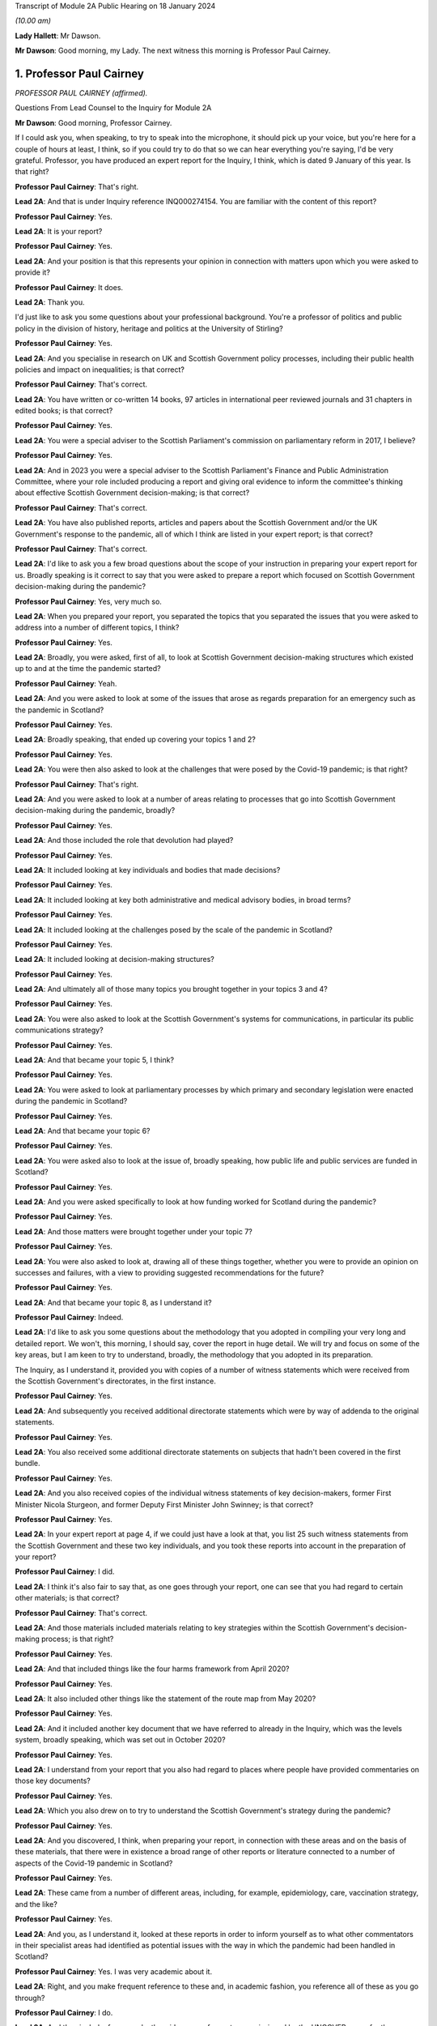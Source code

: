 Transcript of Module 2A Public Hearing on 18 January 2024

*(10.00 am)*

**Lady Hallett**: Mr Dawson.

**Mr Dawson**: Good morning, my Lady. The next witness this morning is Professor Paul Cairney.

1. Professor Paul Cairney
=========================

*PROFESSOR PAUL CAIRNEY (affirmed).*

Questions From Lead Counsel to the Inquiry for Module 2A

**Mr Dawson**: Good morning, Professor Cairney.

If I could ask you, when speaking, to try to speak into the microphone, it should pick up your voice, but you're here for a couple of hours at least, I think, so if you could try to do that so we can hear everything you're saying, I'd be very grateful. Professor, you have produced an expert report for the Inquiry, I think, which is dated 9 January of this year. Is that right?

**Professor Paul Cairney**: That's right.

**Lead 2A**: And that is under Inquiry reference INQ000274154. You are familiar with the content of this report?

**Professor Paul Cairney**: Yes.

**Lead 2A**: It is your report?

**Professor Paul Cairney**: Yes.

**Lead 2A**: And your position is that this represents your opinion in connection with matters upon which you were asked to provide it?

**Professor Paul Cairney**: It does.

**Lead 2A**: Thank you.

I'd just like to ask you some questions about your professional background. You're a professor of politics and public policy in the division of history, heritage and politics at the University of Stirling?

**Professor Paul Cairney**: Yes.

**Lead 2A**: And you specialise in research on UK and Scottish Government policy processes, including their public health policies and impact on inequalities; is that correct?

**Professor Paul Cairney**: That's correct.

**Lead 2A**: You have written or co-written 14 books, 97 articles in international peer reviewed journals and 31 chapters in edited books; is that correct?

**Professor Paul Cairney**: Yes.

**Lead 2A**: You were a special adviser to the Scottish Parliament's commission on parliamentary reform in 2017, I believe?

**Professor Paul Cairney**: Yes.

**Lead 2A**: And in 2023 you were a special adviser to the Scottish Parliament's Finance and Public Administration Committee, where your role included producing a report and giving oral evidence to inform the committee's thinking about effective Scottish Government decision-making; is that correct?

**Professor Paul Cairney**: That's correct.

**Lead 2A**: You have also published reports, articles and papers about the Scottish Government and/or the UK Government's response to the pandemic, all of which I think are listed in your expert report; is that correct?

**Professor Paul Cairney**: That's correct.

**Lead 2A**: I'd like to ask you a few broad questions about the scope of your instruction in preparing your expert report for us. Broadly speaking is it correct to say that you were asked to prepare a report which focused on Scottish Government decision-making during the pandemic?

**Professor Paul Cairney**: Yes, very much so.

**Lead 2A**: When you prepared your report, you separated the topics that you separated the issues that you were asked to address into a number of different topics, I think?

**Professor Paul Cairney**: Yes.

**Lead 2A**: Broadly, you were asked, first of all, to look at Scottish Government decision-making structures which existed up to and at the time the pandemic started?

**Professor Paul Cairney**: Yeah.

**Lead 2A**: And you were asked to look at some of the issues that arose as regards preparation for an emergency such as the pandemic in Scotland?

**Professor Paul Cairney**: Yes.

**Lead 2A**: Broadly speaking, that ended up covering your topics 1 and 2?

**Professor Paul Cairney**: Yes.

**Lead 2A**: You were then also asked to look at the challenges that were posed by the Covid-19 pandemic; is that right?

**Professor Paul Cairney**: That's right.

**Lead 2A**: And you were asked to look at a number of areas relating to processes that go into Scottish Government decision-making during the pandemic, broadly?

**Professor Paul Cairney**: Yes.

**Lead 2A**: And those included the role that devolution had played?

**Professor Paul Cairney**: Yes.

**Lead 2A**: It included looking at key individuals and bodies that made decisions?

**Professor Paul Cairney**: Yes.

**Lead 2A**: It included looking at key both administrative and medical advisory bodies, in broad terms?

**Professor Paul Cairney**: Yes.

**Lead 2A**: It included looking at the challenges posed by the scale of the pandemic in Scotland?

**Professor Paul Cairney**: Yes.

**Lead 2A**: It included looking at decision-making structures?

**Professor Paul Cairney**: Yes.

**Lead 2A**: And ultimately all of those many topics you brought together in your topics 3 and 4?

**Professor Paul Cairney**: Yes.

**Lead 2A**: You were also asked to look at the Scottish Government's systems for communications, in particular its public communications strategy?

**Professor Paul Cairney**: Yes.

**Lead 2A**: And that became your topic 5, I think?

**Professor Paul Cairney**: Yes.

**Lead 2A**: You were asked to look at parliamentary processes by which primary and secondary legislation were enacted during the pandemic in Scotland?

**Professor Paul Cairney**: Yes.

**Lead 2A**: And that became your topic 6?

**Professor Paul Cairney**: Yes.

**Lead 2A**: You were asked also to look at the issue of, broadly speaking, how public life and public services are funded in Scotland?

**Professor Paul Cairney**: Yes.

**Lead 2A**: And you were asked specifically to look at how funding worked for Scotland during the pandemic?

**Professor Paul Cairney**: Yes.

**Lead 2A**: And those matters were brought together under your topic 7?

**Professor Paul Cairney**: Yes.

**Lead 2A**: You were also asked to look at, drawing all of these things together, whether you were to provide an opinion on successes and failures, with a view to providing suggested recommendations for the future?

**Professor Paul Cairney**: Yes.

**Lead 2A**: And that became your topic 8, as I understand it?

**Professor Paul Cairney**: Indeed.

**Lead 2A**: I'd like to ask you some questions about the methodology that you adopted in compiling your very long and detailed report. We won't, this morning, I should say, cover the report in huge detail. We will try and focus on some of the key areas, but I am keen to try to understand, broadly, the methodology that you adopted in its preparation.

The Inquiry, as I understand it, provided you with copies of a number of witness statements which were received from the Scottish Government's directorates, in the first instance.

**Professor Paul Cairney**: Yes.

**Lead 2A**: And subsequently you received additional directorate statements which were by way of addenda to the original statements.

**Professor Paul Cairney**: Yes.

**Lead 2A**: You also received some additional directorate statements on subjects that hadn't been covered in the first bundle.

**Professor Paul Cairney**: Yes.

**Lead 2A**: And you also received copies of the individual witness statements of key decision-makers, former First Minister Nicola Sturgeon, and former Deputy First Minister John Swinney; is that correct?

**Professor Paul Cairney**: Yes.

**Lead 2A**: In your expert report at page 4, if we could just have a look at that, you list 25 such witness statements from the Scottish Government and these two key individuals, and you took these reports into account in the preparation of your report?

**Professor Paul Cairney**: I did.

**Lead 2A**: I think it's also fair to say that, as one goes through your report, one can see that you had regard to certain other materials; is that correct?

**Professor Paul Cairney**: That's correct.

**Lead 2A**: And those materials included materials relating to key strategies within the Scottish Government's decision-making process; is that right?

**Professor Paul Cairney**: Yes.

**Lead 2A**: And that included things like the four harms framework from April 2020?

**Professor Paul Cairney**: Yes.

**Lead 2A**: It also included other things like the statement of the route map from May 2020?

**Professor Paul Cairney**: Yes.

**Lead 2A**: And it included another key document that we have referred to already in the Inquiry, which was the levels system, broadly speaking, which was set out in October 2020?

**Professor Paul Cairney**: Yes.

**Lead 2A**: I understand from your report that you also had regard to places where people have provided commentaries on those key documents?

**Professor Paul Cairney**: Yes.

**Lead 2A**: Which you also drew on to try to understand the Scottish Government's strategy during the pandemic?

**Professor Paul Cairney**: Yes.

**Lead 2A**: And you discovered, I think, when preparing your report, in connection with these areas and on the basis of these materials, that there were in existence a broad range of other reports or literature connected to a number of aspects of the Covid-19 pandemic in Scotland?

**Professor Paul Cairney**: Yes.

**Lead 2A**: These came from a number of different areas, including, for example, epidemiology, care, vaccination strategy, and the like?

**Professor Paul Cairney**: Yes.

**Lead 2A**: And you, as I understand it, looked at these reports in order to inform yourself as to what other commentators in their specialist areas had identified as potential issues with the way in which the pandemic had been handled in Scotland?

**Professor Paul Cairney**: Yes. I was very academic about it.

**Lead 2A**: Right, and you make frequent reference to these and, in academic fashion, you reference all of these as you go through?

**Professor Paul Cairney**: I do.

**Lead 2A**: And they include, for example, the wide range of reports commissioned by the UNCOVER group for the Scottish Inquiry?

**Professor Paul Cairney**: Yes.

**Lead 2A**: Setting out a number of proposed issues and questions for that Inquiry to examine?

**Professor Paul Cairney**: Yes.

**Lead 2A**: Some of those reports relate to questions that are relevant to this module.

**Professor Paul Cairney**: Yes.

**Lead 2A**: In particular, reports relating to preparedness and Scottish decision-making?

**Professor Paul Cairney**: Indeed.

**Lead 2A**: And when you had analysed these reports and other sources, you developed a knowledge about issues which may exist and then addressed, within your own specialist expertise, yourself to the question as to whether political decision-making or structures may have played a part in these perceived issues with the pandemic?

**Professor Paul Cairney**: Yes.

**Lead 2A**: Could we go to page 122, please. This is annex 1 to your report where you list from page 122, going on for, I think, 17 pages, of -- reports, papers, articles and books which you have considered as part of this instruction. Is that right?

**Professor Paul Cairney**: Yes.

**Lead 2A**: Are the materials listed here the basis upon which you completed your report, along with the documents I've already mentioned that you were provided with by the Inquiry?

**Professor Paul Cairney**: They are.

**Lead 2A**: Are there any other important sources of information which you have used which are not listed in the report?

**Professor Paul Cairney**: Only indirectly. Some of the sources I use as a proxy for a wide range of other sources. So, I mean, for example you will see quite some self-citation, and that is an efficient way to refer to a whole other body of other sources that I didn't get into in detail.

**Lead 2A**: I see, so you're referring to publications that you have authored yourself?

**Professor Paul Cairney**: Yes.

**Lead 2A**: But within them are included a lot of other sources that you looked at for that purpose --

**Professor Paul Cairney**: Yes.

**Lead 2A**: -- which you are effectively telling us you may have taken into account for the purpose of this report as well?

**Professor Paul Cairney**: Yes.

**Lead 2A**: Thank you.

You have not had access to the Scottish Government's Cabinet papers, have you?

**Professor Paul Cairney**: No.

**Lead 2A**: And you have not had access to its internal documents relating to decision-making processes, have you?

**Professor Paul Cairney**: No.

**Lead 2A**: But you explained to us earlier, I think, that you had had access to a number of key strategic documents which you have taken into account?

**Professor Paul Cairney**: Yes.

**Lead 2A**: Taking into account your areas of expertise, your own writings, the volume of material you have been provided to consider in the preparation of your report and the type of material you have not had access to, do you consider that you have sufficient knowledge of the facts to provide your professional opinions on the matters you were asked to address by this Inquiry?

**Professor Paul Cairney**: I do.

**Lead 2A**: Thank you very much.

If I could then move on to some of the substance -- as I say, I don't think we'll touch on every area that's costs order in your extremely extensive report, Professor, but we would like to focus on the ones that appear to us to be of most significance to the types of decisions that the Chair will ultimately have to face and make in this module.

Am I correct in saying, Professor, that one of the areas in which you have expertise and have an interest is generally the area of government policy?

**Professor Paul Cairney**: Yes.

**Lead 2A**: You define in your report in the context of the pandemic various policy problems which might be defined as the issue with which government is presented, to which it requires to come up with a broad strategy as to how to deal; is that right?

**Professor Paul Cairney**: Yes. I would say an issue is only a problem when a government pays attention to it and makes sense of it. So there's quite a technical definition of problem definition in this field. It is how they pay attention, how they interpret what's going and therefore what they think is feasible to do as a result.

**Lead 2A**: Right. As far as policy is concerned, as far as the area we are looking at, it really is predominantly to do with the strategy that was -- the overall strategy that was adopted by the Scottish Government in the pandemic; would that be fair?

**Professor Paul Cairney**: Yes.

**Lead 2A**: And once one has developed a strategy, one has to work out a way as to how one implements that strategy --

**Professor Paul Cairney**: Yes.

**Lead 2A**: -- to deal with what you have defined as the policy problems.

**Professor Paul Cairney**: Yes.

**Lead 2A**: In order to implement the policy, the government requires to take decisions about matters on a more granular level?

**Professor Paul Cairney**: Yes.

**Lead 2A**: It is normally thought to be good governance policy, is it not, Professor, that the policy, the strategy, will guide how those decisions are taken?

**Professor Paul Cairney**: Yes.

**Lead 2A**: The systems in place aim, broadly, to try to maximise the quality of the decisions when faced with problems in order to meet the aim of the policy?

**Professor Paul Cairney**: Yes.

**Lead 2A**: Would that be fair?

**Professor Paul Cairney**: Yes.

**Lead 2A**: So in order to assess whether there is good governance, would it be fair to say that you need to assess broadly, perhaps, three things: first of all, do you need to assess the quality of the policy which aims to provide better lives for the people of Scotland?

**Professor Paul Cairney**: Yes.

**Lead 2A**: You need to assess the quality of the more granular decisions which seek to put that policy into practice?

**Professor Paul Cairney**: Yes.

**Lead 2A**: And you need to analyse and address the quality of the systems which lead to the making of the decisions?

**Professor Paul Cairney**: Yes.

**Lead 2A**: I think, broadly speaking, if I've summarised it correctly, that's what you've sought to do in your report, analyse all of these areas?

**Professor Paul Cairney**: Yes.

**Lead 2A**: You've looked at the quality of the policies?

**Professor Paul Cairney**: Yes.

**Lead 2A**: You've looked at the quality of the systems?

**Professor Paul Cairney**: I have.

**Lead 2A**: And you've looked at the quality of the decisions?

**Professor Paul Cairney**: Yes.

**Lead 2A**: Perhaps not at a granular level, but broadly?

**Professor Paul Cairney**: Yes.

**Lead 2A**: And you've tried to do so in order to assist the Inquiry with reaching its conclusions about whether any of these things played a role in affecting the outcome and quality of the decision-making?

**Professor Paul Cairney**: Yes.

**Lead 2A**: And your expertise helps us in that process?

**Professor Paul Cairney**: Good.

**Lead 2A**: Well, that's a question.

**Professor Paul Cairney**: Yes, it should do.

**Lead 2A**: You say a number of things in your report. Very helpfully, you set out a very long section dealing with what you've defined as topics 1 and 2, the background, and we've already had Module 1 which -- as you know, because you draw on some of the evidence that was heard in that module, which has looked in detail at UK-level preparedness, but has also looked at Scottish-level preparedness. So I don't want to dwell too much other than as necessary to inform the key elements, topic 3 and onwards in your report, on that.

**Professor Paul Cairney**: Yes.

**Lead 2A**: However, we will come to that in due course as necessary.

You tell us something in your report about -- at paragraph 1, if we could go to that. A number of bullet points which I think summarise aspects, I think, of your assessment of Scottish Government decision-making culture, I think it would be fair to say?

**Professor Paul Cairney**: Yes.

**Lead 2A**: And you say in paragraph 1 that:

"Devolution promised 'new Scottish politics' but delivered a Westminster-style system."

If I could just also take you to paragraph 10 -- thank you very much -- and in that paragraph you talk about the Scottish Government using "aspirational 'new politics' language" to describe its culture of decision-making.

What are the characteristics of this story of a new Scottish policy style from the Scottish Government?

**Professor Paul Cairney**: So, I won't dwell on this too much, but if I take you back to the 1990s, the push for Scottish devolution took place during a time of low faith in political institutions, so the language was very much that Scottish politics would be a very strong improvement on old Westminster politics, you know, which was too adversarial, too centralised, too "winner takes all" and suchlike. So the Scottish Government built on this idea that the Scottish Parliament would be more important, the culture of politics would be more consensual, and the Scottish Government would operate in that context.

So it used to tell a story from 1999 that compared to the UK Government it was more likely to consult with stakeholders and collaborate with a wide range of bodies, and it was less likely to try to subvert other forms of policy delivery, you know, like traditional local government. It was more likely to put faith in public bodies such as local government, and more likely to put faith in the traditional public sector professionals to deliver policy.

**Lead 2A**: Thank you, Professor. So just to set it in a broad context, the position before 1999, when devolution came into operation as a result of the Scotland Act 1998, was that there had been a certain amount of, I think, what used to be called administrative devolution --

**Professor Paul Cairney**: Yes.

**Lead 2A**: -- in Scotland, and that a number of the areas that were subsequently devolved to the new Scottish Parliament after the 1998 Act had been administratively devolved within the Westminster government to the Secretary of State for Scotland; is that right?

**Professor Paul Cairney**: Yeah, essentially the Scottish Government from 1999 inherited the responsibilities of the Scottish Office before then.

**Lead 2A**: Yes, but the way that things had been dealt with up to that point led to, as you've already described, a certain degree of dissatisfaction with that arrangement --

**Professor Paul Cairney**: Yes.

**Lead 2A**: -- for some of the particular reasons that you've pointed out?

**Professor Paul Cairney**: Yes, and they were -- they were always accentuated in Scotland. So, for example, you know, people in Scotland, they have a very long memory in terms of the Thatcher government onwards, and would -- so if you see opposition to a Thatcher government in the UK, it has always been much more accentuated in devolved government, particularly in Scotland. And so a lot of the language was essentially to say "We need a Scottish political system that would protect us from the worst excesses of UK Government control and interference and suchlike".

**Lead 2A**: Okay. You set out in paragraph 10 there on the screen some of the key characteristics of this Scottish policy style, which was put forward as characterising the Scottish Government's approach to matters in the period after devolution; is that right?

**Professor Paul Cairney**: Yes.

**Lead 2A**: And you focus there in particular at paragraphs (a) and (b) on the style being characterised by "more consultation and collaboration". You say that:

"Ministers and civil servants would meet routinely and frequently with stakeholders -- including interest groups, professions and other public sector organisations -- to help define policy problems and identify feasible solutions."

So the reference to the policy problems we discussed a moment ago.

**Professor Paul Cairney**: Yes.

**Lead 2A**: You say at (b) that one of the other aspects of this was that there was "more faith in public bodies and public sector professions to deliver policy", which you explain as meaning that:

"Ministers would place high trust in traditional ways to make and deliver policy -- such as through collaboration with local government -- and rely less on the top-down and remote performance management measures associated with the UK Government?

**Professor Paul Cairney**: Yes.

**Lead 2A**: So there are a number of aspects here that were part of this style which included greater commitment to collaboration; yes?

**Professor Paul Cairney**: Yes.

**Lead 2A**: With stakeholders in the first instance?

**Professor Paul Cairney**: Yes.

**Lead 2A**: But also by professionals and organisations that delivered government at an even further devolved level?

**Professor Paul Cairney**: Yes.

**Lead 2A**: And that there was a commitment not only to consultation with those types of groups and individuals and organisations, but to their genuine involvement in policymaking?

**Professor Paul Cairney**: Yes.

**Lead 2A**: And as we've said, policymaking would then underpin decision-making if it's delivered correctly?

**Professor Paul Cairney**: Yes.

**Lead 2A**: Is it correct to say that this policy style has continued in different guises, at least at an aspirational level, to be the aim of the Scottish Government since that time?

**Professor Paul Cairney**: Yes. They changed the terminology a little bit. So "Scottish policy style" I think would be a phrase used by academics. You know, successive permanent secretaries to the Scottish Government have described a "Scottish model" or a "Scottish approach".

**Lead 2A**: If we could go to paragraph 22, please, and we see in this paragraph that you've set out, I think, a number of principles, and the Scottish policy style, I think, over time, has crystallised itself in these principles, being the way in which the Scottish Government would report, to go about its business.

**Professor Paul Cairney**: Yes. This is slightly tricky to explain, this one. So the Parliament committee was examining effective Scottish Government decision-making -- in fact, you know, not long ago, so it's, you know, good timing. And they provided a list of things that they associated with effective Scottish Government decision-making from their perspective and that of the government, and turned that into seven common principles that you would associate with being effective.

**Lead 2A**: So these would be the sorts of things that the committee thought would be laudable principles and aims in trying to achieve good governance?

**Professor Paul Cairney**: Yes.

**Lead 2A**: And of course every government is trying to achieve good governance, or at least that's what the people expect them to do?

**Professor Paul Cairney**: Yes.

**Lead 2A**: If I could just run through these, these include responsible and accountable government, and you mention there -- it's mentioned there that:

"There should be a direct link between the choices of elected governments and the citizens they serve."

**Professor Paul Cairney**: Yes.

**Lead 2A**: You mention the fact that it's important to have anticipatory or preventative policymaking?

**Professor Paul Cairney**: Yes.

**Lead 2A**: Might that include the need to try to predict when things will happen that will require decisions to be taken in the interests of the people?

**Professor Paul Cairney**: Yes, and also to deal with things that are -- that can't be dealt with immediately, such as, you know, long-term plans and outcomes. So that would come up with things like health inequalities.

**Lead 2A**: Yes. Indeed. We'll probably return to health inequalities at some point, Professor. But this, just to understand the role of policy in this, what's being suggested by that principle is that it's important to have policies in place as a broad structure within which particular decisions might need to be taken in any given circumstance?

**Professor Paul Cairney**: Yes, yes, rather than dealing with crises when they happen.

**Lead 2A**: Thank you.

The third is power sharing and co-operation (sic), and we've seen -- as well as (a), responsible and accountable government, we've seen power sharing and co-operation (sic) appear in the Scottish policy style definition you've already given, so those are repeated here; is that right?

**Professor Paul Cairney**: Yes, but they use this -- again, a technical term -- "co-production", which is quite a vague term, but it's supposed to give this idea that the government is not simply consulting with other people, it is producing something with them, and so that can either be producing policy-relevant knowledge or producing policy.

**Lead 2A**: That was, yes, that was relevant to the point we discussed earlier, which was that it's not simply a matter of speaking to stakeholders but actually involving them in the creation of policy?

**Professor Paul Cairney**: Yes.

**Lead 2A**: And the next is policy coherence and policymaking integration. Could you just explain to us briefly what that is.

**Professor Paul Cairney**: So this is -- I would describe this as a -- just a very broad aspiration that if you produce -- a mix of policy should be coherent in that governments produce lots of different instruments, they tax and spend, they regulate, they provide information, they add resources; they should all come together to produce something that makes sense. And a problem of government in general is that they produce lots of different policies that don't match up, so policy coherence would be dealing with that problem.

**Lead 2A**: Right, thank you.

The others include evidence-informed policymaking, fostering equity, fairness -- it says "or" justice but I assume it's "and" justice"?

**Professor Paul Cairney**: Well, these terms tend to be used interchangeably or differently. So, yes, all of those, but often people use them as an alternative to each other when they describe them.

**Lead 2A**: Thank you, and the final one is delivering services well, so the operational side of the delivery of the policy?

**Professor Paul Cairney**: Yes.

**Lead 2A**: The broad proposition that you put forward, I think, at the top of paragraph 1, if we go back to that, please, the very first bullet point, was that "Devolution promised 'new Scottish politics' but delivered a Westminster-style system". That's a conclusion which I think you have come to or a proposition you are making. Is it correct to say that your summary here or your analysis here leads us to think that although at the start of devolution and since there is an aspiration that all of these various important principles should form part of the way that decisions are made, that many of the problems associated with the previous system, the Westminster system, have started to manifest themselves in Scottish decision-making?

**Professor Paul Cairney**: Yes. Could I expand on that a little bit.

**Lead 2A**: Of course, yes.

**Professor Paul Cairney**: So I think there are two aspects to that. So one is culture and one is structure. So if you look at what the -- well, what we'd call the architects of devolution, what they actually produced, it was many of the same organisations and relationships that Westminster had. So, for example, there was not like a US-style division of powers between the executive and the legislature. You had the same expectation that the executive would be in a parliament, would likely have very strong influence over the parliamentary arithmetic, would be expected to govern, and the main form of accountability would be ministers to their citizens through national elections. So the same sort of sense of high stakes politics that would produce competition between parties rather than, you know, a much more proportional system where they were expected to co-operate more routinely.

**Lead 2A**: What were the sorts of things that had been contemplated as might -- as possibly forming a more powerful part of the Scottish system that might have gravitated against that outcome, structurally speaking?

**Professor Paul Cairney**: Yeah. Well, the -- one of the principles of the Scottish Parliament was to be this idea of power sharing between Parliament and government, but I think that was never really fully defined, and essentially it was the same relationship that you associate with Westminster: the government produces most legislation, the parliament scrutinises. So it's a very traditional Westminster approach, and I think that was always the plan.

**Lead 2A**: Okay. You go on in your report to tell us, at paragraph 31 -- if you could go there, please -- about something called the National Performance Framework.

Could we just go to paragraph 31, please. If we could just have the page up on its own.

You're telling us here broadly at this passage about what you call the NPF, which is the National Performance Framework. Could you just tell us broadly what that is and how that fits into the way in which decisions are made in the Scottish Government?

**Professor Paul Cairney**: Yes, so that really began in 2007, but it was supposed to be the manifestation of all these things we talked about, about, you know, more consultive, more coherent government. So the National Performance Framework had a single core purpose, and I couldn't tell you the exact wording but it was -- it was, you know, sustainable economic growth, and then it had a series of other ancillary purposes associated with that, you know, to do with health, education and suchlike, and the idea was that instead of individual ministers or departments being responsible for each part, all of the government and the public sector would be responsible for turning this vision into reality.

**Lead 2A**: Right. Does the National Performance Framework continue to play that role, has it continued since that time to play that role, is it updated and adapted?

**Professor Paul Cairney**: I think it does. I mean, it's not something that many people know about outside of government, but my impression is that if you're in the Scottish Government, you're very aware of it and you're very aware of the need to pay reference to it.

**Lead 2A**: I think it is referred to in some of the high-level strategic documents that you've looked at, Professor Cairney, is that right, including things like the four harms type documents which informed the approach to the pandemic?

**Professor Paul Cairney**: Yes.

**Lead 2A**: So it seems that it did continue to play a role, as in guiding policy and then into decision-making, within the Scottish Government?

**Professor Paul Cairney**: Yes.

**Lead 2A**: You say at paragraph 31 that:

"... the NPF does not feature strongly in civil contingencies or pandemic preparation. It represents Scottish Government agendas and aspirations, not a specific decision-making tool."

**Professor Paul Cairney**: Yes.

**Lead 2A**: Could you explain what you mean by that?

**Professor Paul Cairney**: My impression is that civil servants are expected to know about the NPF, they're expected to use the language of the NPF when they produced other strategy documents, in a general sense, you know, it's -- you know, key reference points that they all use, but it is not something that is detailed enough to inform detailed decision-making. It doesn't -- it's not a blueprint that tells you what to do. It's a set of principles that you would use to inform your work.

**Lead 2A**: So your impression of government decision-making is that the NPF has a laudable set of principles contained within it --

**Professor Paul Cairney**: Yes.

**Lead 2A**: -- but that when it comes to the application of those principles to actual on the ground real decisions, because it lacks a mechanism to transport, to transfer those principles into results --

**Professor Paul Cairney**: Yes.

**Lead 2A**: -- that is, perhaps, a problem with the system?

**Professor Paul Cairney**: Well, I would say it's a problem with any system in that a lot of the aspirations they have are in practice contradictory, so even the phrase that they used to use, "sustainable economic development", there's a contradiction there in terms of the things they have to pursue. For some that would mean prioritise economic development, often at the expense of the environment. For some people, the word "sustainable" would suggest that we need to change the way we pursue economic growth. But the NPF itself does not resolve those matters. It presents the phraseology to use.

**Lead 2A**: Thank you.

Another aspect I think of what you say at paragraph 31 is that the NPF is not something which features strongly in civil contingencies or pandemic preparation; is that the impression you've gained from the materials you've looked at?

**Professor Paul Cairney**: Yes, to me, when I looked at -- I looked at a lot of preparation documents, I don't remember seeing the NPF language. I think the closest thing you could get is the same sense of collectivism in the language of the documents, but they do not refer to each other in any meaningful way.

**Lead 2A**: One might say that if the NPF is part of an attempt -- a laudable attempt, I think we've said -- to try to define principles that will assist with good decision-making ultimately --

**Professor Paul Cairney**: Yeah.

**Lead 2A**: -- that in situations of emergency, one might wish to have a means by which those principles can be operationalised quickly and effectively --

**Professor Paul Cairney**: Yes.

**Lead 2A**: -- is that right?

**Professor Paul Cairney**: Yes.

**Lead 2A**: One of the strategies that you looked at, and we've mentioned already, which is we've heard a lot about already in the first few days of hearings, which was actually implemented, which was put in place by the Scottish Government, was the Scottish four harms framework, which I know you've looked at.

**Professor Paul Cairney**: Yes.

**Lead 2A**: Just by way of reminder, this was a framework which was published originally in April 2020; is that right?

**Professor Paul Cairney**: Yes.

**Lead 2A**: And it set out a framework which required explicit comparison and balancing between four different areas where harm was perceived to be caused by the pandemic?

**Professor Paul Cairney**: Yes.

**Lead 2A**: And that those harms were: the direct harm of Covid-19 itself, other health harm caused by the pandemic, societal harm, and economic harm; is that right?

**Professor Paul Cairney**: Yes.

**Lead 2A**: There are repeated references to the four harms framework in the witness statements of the Scottish Government; is that not right?

**Professor Paul Cairney**: Yes.

**Lead 2A**: The ones that we provided you with from the directorates.

**Professor Paul Cairney**: Indeed.

**Lead 2A**: Can we go to paragraph 163, please.

Here is it correct that you tell us that because of the high uncertainty about how to deal with the pandemic and the likely impact of various decisions, this meant that the four harms framework was, much like the National Performance Framework, an important reference point to general principles rather than a detailed guide to decision-making during the pandemic?

**Professor Paul Cairney**: Yes.

**Lead 2A**: You explain again, as you had with the National Performance Framework, I think, that the four harms was not itself a decision-making tool in the pandemic or specific decision-making tool; is that right?

**Professor Paul Cairney**: Yes, my impression is that it is mostly a statement of the problem, it's not a statement of the solution.

So it essentially says there are four main harms that we need to take into account, and there will always be trade-offs between trying to reduce one harm in relation to the other. So the classic was a lockdown would reduce Covid-19 harm, but it would also have a knock-on effect for the other three. There would be less access to the NHS, there would be more social isolation, there would be a problem of, you know, economic activity. So it was essentially a way to describe the four key harms that they wanted to pay attention to at any one time.

**Lead 2A**: Does this mean that it's perhaps, again, a laudable statement of intent or approach, but it doesn't set out any means by which ultimate decisions should be made in a scientific or evidence-based way?

**Professor Paul Cairney**: That's right. I think it's just a very general way of focusing the mind on, you know, four key objectives.

**Lead 2A**: And it would mean that, I think you say here, it would require still a significant degree of judgement, perhaps subjective judgement, to be applied when it comes to actually making decisions?

**Professor Paul Cairney**: I would say profoundly so. You know, I think there's no framework like this that could tell a minister when to lock down or not, who to favour -- you know, to favour economic growth or Covid-19 reduction in harm. It does not -- I don't think it was ever really designed to guide decision-making in that way, apart from just to, you know, give people the things that they -- you know, remind them of the trade-offs, remind them of the principles that they signed up to.

**Lead 2A**: So I think, if I heard you correctly, your position was that it helped define the problem but didn't help with the solution?

**Professor Paul Cairney**: Yes.

**Lead 2A**: Thank you.

You give some attention to this in your report, very helpfully, I won't go through every aspect of it, but I think that you suggest that it is -- it was perhaps, on your assessment, not a strong feature of decisions as regards certainly the first lockdown, because it didn't exist at that time --

**Professor Paul Cairney**: Yes.

**Lead 2A**: -- but subsequent decision-making including, for example, the decision to have the second lockdown?

**Professor Paul Cairney**: Yes. I think the only thing that stood out was one document said that -- so, I mean, in Scotland everything is compared with the UK Government and the one document stated "we used this framework more purposefully than the UK Government". So what I took that to mean is all ministers, UK and devolved, are trying to make this judgement between reducing Covid-19 and dealing with social and economic harm, and I think their statement is they have a document and a way of working that makes that -- that focuses the mind on that trade-off. But that doesn't mean that other governments are not engaged with the same trade-offs and decisions.

**Lead 2A**: Okay, thank you.

We've talked about a number of things which might be described as setting the scene or aspirational; would that be right, characteristic of the various things we've looked at so far?

**Professor Paul Cairney**: Yes.

**Lead 2A**: And you've also drawn us to your -- the first bullet point conclusion in paragraph 1 that there has been a characteristic of Scottish Government decision-making over years that it aspires to be different from the Westminster system but often fails in that aspiration; is that correct?

**Professor Paul Cairney**: Yes.

**Lead 2A**: Is it your evidence that the decision-making structures within the Scottish Government, as far as you could glean -- relating to the pandemic -- in the paperwork with which you were provided, which emanated predominantly from the Scottish Government, shared some of the features that were criticised, I suppose, in the UK Government decision-making structures, such as it being centralised and top-down?

**Professor Paul Cairney**: Yes. I hesitated there. I would say there's -- given the system they have, there's an almost in-built tendency towards top-down policymaking. It's a Scottish version, and it may be less top-down, more consensual, but the thing that I always had in mind is the comparison with the UK is often unhelpful, because to say that something is better does not make it good, and to say that it's less top-down does not make it not top-down.

So I think that the reference point is useful, but it can also distract us from what, you know, governments actually do.

**Lead 2A**: One of the things you refer to from a structural perspective in your report, very helpfully, and about which there is an enormous amount of very complex information, which I think I have to try to present in due course, is the directorate structure of the Scottish Government.

Is this a structure which has come in, broadly speaking, since the governments have become SNP-dominated or either exclusively SNP-led administrations since 2007?

**Professor Paul Cairney**: Yes, I should say that the way the former permanent secretary at the time described this meeting of minds between the Scottish Government and the SNP government, they had the same idea about what to do, and the idea was you would have fewer ministers and you would have a departmental system that became a directorate system, that was designed to be much more joined-up -- relating to the NPF -- and much less subject to the problems associated with Westminster, which were that departments were much more built based on sectors and they existed in silos without talking to each other.

So they both had this idea that they could have a coherent group of ministers and a coherent collection of directorates that could then talk to each other in a much more meaningful way.

**Lead 2A**: So you said there -- I think that you described a meeting of minds between the Scottish Government and the SNP government?

**Professor Paul Cairney**: Ah, sorry. Okay, so I should say --

**Lead 2A**: Did you mean the Scottish civil service or did you mean the UK Government being the first one?

**Professor Paul Cairney**: Ah, okay. So I should -- okay, there's -- I've taken for granted things.

In my mind, the Scottish Government describes the organisation that contains ministers and civil servants, so then I was describing the Scottish Government as largely the civil servants, so that would be John Elvidge and colleagues.

**Lead 2A**: Yes.

**Professor Paul Cairney**: And --

**Lead 2A**: Hence you were discussing the prominent civil servant having given some commentary on what had happened over that period, I think?

**Professor Paul Cairney**: Yes, yes.

**Lead 2A**: And you go into more detail about this in the report, and that there had been, I think -- please correct me if I'm wrong about this -- an impetus or a desire on the part of the new SNP administration to try to achieve this directorate structure, broadly for the reasons that you've outlined, that it was thought that it would work better than the rigid departmental structure which had been and is characteristic perhaps of the UK Government and had been characteristic of the Scottish Government up till that point?

**Professor Paul Cairney**: Yes, and I think it needed that meeting of minds between ministers and civil servants because it was a substantial reform, you know, essentially abolishing what they called departments, introducing a far larger number of directorates. It required support from both sides.

**Lead 2A**: So there was -- I suppose, the policy, if you like, was to try to introduce a new system, but there needed to be buy-in from those who would be part of that system, and that was the position at 2007?

**Professor Paul Cairney**: Yes.

**Lead 2A**: The directorate system had these goals, and in particular you referred to the fact that it seeks to minimise rigidity and departments working in silos; is that correct?

**Professor Paul Cairney**: Yes.

**Lead 2A**: And one sees sometimes a phrase which we rather use in the Inquiry as well, I'm afraid, a degree of trying to minimise cross-cutting problems that would arise in different areas and try to work together to solve them; is that right?

**Professor Paul Cairney**: Yes, and I would say almost every problem is cross-cutting in some way. So this is an approach that makes sense.

**Lead 2A**: In your evidence at paragraph 89.2 -- if we could go to that -- this is in the section where you are still talking about some of the Module 1 evidence and the background structures which existed to try to deal with emergency situations in the Scottish system, you referred in particular to some evidence on this subject that was given by Gillian Russell.

Could you explain the role that she played and why it was that you thought that the description that she gave of the system was of interest as far as whether this directorate system functioned well or not?

**Professor Paul Cairney**: Yeah, so this is a little bit simplistic, but, as I understand it, all serving Scottish Government civil servants make reference to this kind of language, about being joined-up and about having a good directorate system. So you would expect this kind of testimony where there was very much an emphasis on doing things in a Scottish way, a Scottish Government way, with reference to a wider culture and set of expectations, and you'd normally expect there to be a story that this works well.

**Lead 2A**: And as far as you are concerned, did you see in the materials with which you were provided evidence of this aspirational approach to the directorate structure achieving the aims which it set out to achieve?

**Professor Paul Cairney**: Yeah, I would say that on paper, or if you were to listen to someone describing what they do, it would look like it made sense. It's very difficult to relate that to what actually happens.

**Lead 2A**: Okay, and that would apply -- obviously the paperwork I'm referring to is paperwork related to the way that decisions were made in the pandemic?

**Professor Paul Cairney**: Yes.

**Lead 2A**: So is your position, is your evidence that this is an example, again, I think, of a structure which seeks to try to have a positive aim, but of which there is little evidence that it actually has a positive effect?

**Professor Paul Cairney**: Yes. I mean, I'm keen to stress -- you know this phrase "evidence of absence is not absence of evidence", or -- either/or. So what I'm struck by is, when I read Scottish Government documents or accounts, they very much emphasise their aspirations, their structures, their strategies, and they do not really emphasise the more fine grain decisions or their impacts. It's very much a kind of genal story about how this is supposed to work.

**Lead 2A**: Just to be clear, in case there is any doubt about it, the documents that I'm referring to upon which you have undertaken this analysis, these are the corporate statements and a couple of individual statements which have emanated from the Inquiry's investigation into how decisions were taken?

**Professor Paul Cairney**: Yes.

**Lead 2A**: So it would be fair to say that if there were examples which you have suggested are absent of the way in which this directorate structure did achieve the aim which it set out to achieve, one might expect them to appear within that very large corporate body of evidence?

**Professor Paul Cairney**: Yeah. I wouldn't expect the Scottish Government to be sitting on, you know, a secret stash of documents exhibiting their success.

**Lead 2A**: You refer in your report also to a number of organisational changes which took place during the course of the pandemic.

If we go to paragraph 141 -- yes, in paragraph 142, under the heading "The reorganisation of Directorates to co-ordinate a Scottish Government response to Covid-19", we've touched on some of this in the opening statement and we'll address some of the detail with some other witnesses in due course, but you set out there that, broadly speaking, there was a reorganisation based on the materials that you were given where, within the directorate structure, a number of new directorate bodies were created to deal with the pandemic at various different times and in various different places?

**Professor Paul Cairney**: Yes.

**Lead 2A**: Just to be clear, and in the hope that I understand this, there are, I think, what are called "directorates general", which are overarching bodies that within them contain a number of sub-directorates that are called "directorates"?

**Professor Paul Cairney**: Yeah. It is a confusing language, and I think that the Scottish Government uses the language of "families of directorates". So I think a family -- I mean, a well-working family, I think, that was what they're trying to project, and that this is a collection of directorates which interact with each other. They are separate organisationally, but they interact with each other in -- as part of a wider directorate general, led by a director general.

**Lead 2A**: We see there at 142.1, for example, the "Directorate General for Constitution and External Affairs", that would be one of the family definitions, and within that there would be a number of members in the family that would be directorates underneath that?

**Professor Paul Cairney**: Yes.

**Lead 2A**: And I think you point in particular to the fact that within that directorate general, which I think it fair to say was certainly one of, if not the lead directorate general in relation to the pandemic, there were a number of new bodies and directorates and structures created while the pandemic was actually happening?

**Professor Paul Cairney**: Yes. I should say that I would express uncertainty. It's very difficult to know the extent of the reorganisation. My sense is the documents that I read that we referred to provide a lot of detail on various name changes to directorates, and they list the director in each case. It's very difficult to know if the name change represents or symbolises a functional change or if they're simply re-branding what they do with different names.

**Lead 2A**: We can explore that factual matter, and no doubt we will have to with other witnesses in due course, Professor Cairney, but within that particular directorate general and also another one, which was the Health and Social Care Directorate General, there appeared to be a number of new bodies, new advisory structures created; is that broadly your understanding?

**Professor Paul Cairney**: Yes, and I think in some other cases the role is much clearer because the directorate is new and the topic is new, so I think, for example, a directorate for, you know -- well, I should remember them all, but say a directorate for testing and tracing or something like that, it's clearly been established to do something new.

**Lead 2A**: Yes.

**Professor Paul Cairney**: Where some of them have been re-branded to repurpose what they do.

**Lead 2A**: Yes.

Can we look at paragraph 141, please. Again, your position was, I think, there, around about halfway through, you say:

"However, the Scottish Government provides limited evidence that this system of decision-making was more effective during its response to Covid-19 (partly because the Inquiry did not ask it to do so explicitly)."

As far as that is concerned, where does that second comment emanate from, the one in brackets?

**Professor Paul Cairney**: Yeah, I'm smiling a bit here. So I -- I produced four drafts of my report, the final draft was the fourth draft. The second draft was in response to the Inquiry team comments -- very constructive and helpful. The final draft was produced after detailed comment from core participants, primarily from Scottish Government participants. I sort of -- I joked to the team that it was like they were marking my homework, and that was often very good, because they pointed out some inaccuracies. But this one, I think, summed up for me the problem the Inquiry has in getting information from the Scottish Government, because my impression is: it is only providing answers to the questions posed and it's never going any further than that. And so I think that was a -- that was feedback from one person in response to a comment that I'd made in a previous draft, which was "The Scottish Government doesn't provide much evidence on X, Y and Z", the response from them was "Well, you didn't ask us to give that evidence".

**Lead 2A**: So that comment, to be clear, came from the Scottish Government; is that right?

**Professor Paul Cairney**: Yes.

**Lead 2A**: And the Scottish Government's comment was that the reason why the Scottish Government documentation had provided limited evidence that this system of decision-making was more effective during its response to Covid-19 was because the Inquiry hadn't asked it to do so?

**Professor Paul Cairney**: Yes.

**Lead 2A**: As far as the second part is concerned, based on what you have seen, and putting aside for the moment the question of whether they had been asked that or not, your assessment was, I think:

"... most of its relevant written evidence (to which I have had access) describes organisational changes rather than their effectiveness."

**Professor Paul Cairney**: Yes.

**Lead 2A**: So your impression was that, although there was a lot about how things had been moved around and re-branded, there wasn't an awful lot of discussion about how that had helped the people of Scotland ultimately?

**Professor Paul Cairney**: Indeed.

**Lead 2A**: Broadly speaking, based on your experience of the way in which governments are structured, policies formulated and implemented to try to maximise the effectiveness of decisions, would you -- and bearing in mind, of course, that you have conducted a very extensive analysis of the pre-pandemic situation in Scotland in that regard -- would you generally think it is a good idea to reinvent systems so much in the heat of the fire, rather than before the fire starts?

**Professor Paul Cairney**: That's a good question. I certainly think -- it's well known in government and the study of government that major formal reorganisations are expensive in terms of the time it takes to do, the time it takes for civil servants to become proficient in their new role, and the time it takes for people to understand what their roles are in relation to other people. So I think any government would pause before having a major formal reorganisation.

So I think what I would say is the reorganisation in 2007 was the profound one. This one I think it's more difficult to say how big it was. So I think a good example is when some of the Scottish Government documents essentially say "We had a directorate working on Brexit, and we re-purposed that directorate to deal with Covid-19", so in some senses that seems -- I think that would seem odd to people that they would do that, but it makes sense in that what that directorate was trying to do was to co-ordinate a response across government on a complex issue. So it made sense for people experienced in that very broad task of co-ordination to be involved in the directorate.

So I think some things do make sense. I wouldn't want to give the impression that I think this is a lot of sort of needless moving the deck chairs around. It's just difficult to know in detail what the purpose was of each directorate, because the documents focus on the formalisation of their roles.

**Lead 2A**: My question I think was a little bit more specific than that. You go on at various stages in your report to discuss, for example, in the context of advisory structures --

**Professor Paul Cairney**: Yeah.

**Lead 2A**: -- but also decision-making structures -- this is in the context of the devolution and intergovernmental section of your report -- you refer to the fact that there were systems for achieving medical advice from experts via, for example, SAGE --

**Professor Paul Cairney**: Yes.

**Lead 2A**: -- and its various subgroups?

**Professor Paul Cairney**: Yes.

**Lead 2A**: And there were existing decision-making bodies such as COBR, for example?

**Professor Paul Cairney**: Yes.

**Lead 2A**: And that you question, I think -- you pose the question, at least, as to whether more effort could have been made to try to use those existing structures developed for the purpose of an emergency?

**Professor Paul Cairney**: Yes.

**Lead 2A**: And you question, therefore, by extension, as I understand it, whether the development of these new more Scottish-based systems, I think broadly one can say, was necessarily a good idea in the circumstances?

**Professor Paul Cairney**: To be honest, I'm not sure. It's difficult to tell from the evidence available. I can say in general terms some of these things make sense. So it makes sense to have a family of directorates that try to co-ordinate policy across government. I think maybe it makes sense to give them names that relate to the tasks, and maybe that's the advantage of the directorate system.

It's difficult -- the thing that I would be less sure about would be, for example, the -- I mean, a lot of directorate functionality comes down to the people who lead them and their experience and suchlike. I don't have enough detail on their experience in, you know, relevant things or if they were put into new roles or this was an extension of their old role. So it's difficult to tell. I think it would be difficult for anyone on the outside to tell how these things work, and presumably very difficult for the Scottish Government to explain how they work to, you know, a typical citizen.

**Lead 2A**: I wonder if I could give a comparison about which you've already heard some evidence. Although it's not the area you have been asked to look at, you'll be aware of the fact that there was a body called Public Health Scotland that played a predominant role in the pandemic response?

**Professor Paul Cairney**: Yes.

**Lead 2A**: It was the case that the Scottish Government, as I think you note in your report, was keen to try to develop a new and better system for dealing with Scotland's considerable health inequalities.

**Professor Paul Cairney**: Yes.

**Lead 2A**: And part of that plan was the development of a body to co-ordinate the public health response, which was Public Health Scotland.

**Professor Paul Cairney**: Yes.

**Lead 2A**: And it became operational in April of 2020.

**Professor Paul Cairney**: Yes.

**Lead 2A**: And although that had been pre-planned, that was a difficult -- we've heard some evidence that that was a difficult time, obviously --

**Professor Paul Cairney**: Yeah.

**Lead 2A**: -- for that to happen.

It's been accepted on their behalf that when one creates new structures like that, it's inevitable that there will be a degree of practical and cultural and organisational change and reorganisation that will be necessary.

**Professor Paul Cairney**: Yes.

**Lead 2A**: I understand it to be their position that they would accept that that was not ideal in the middle of a pandemic, but there was no choice, because that had been pre-planned.

**Professor Paul Cairney**: Yeah, so I know --

**Lead 2A**: My ultimate goal here is not to get into that, sorry, Professor.

**Professor Paul Cairney**: Okay.

**Lead 2A**: I just wanted to draw a comparison to say: do these same concerns apply in your area of expertise in regard to organisational change within government in -- as I've said, in the heat of the fire?

**Professor Paul Cairney**: I think those -- they're comparable, but different. I would say that the introduction of Public Health Scotland was much more like the introduction of directorates in 2007, in that that had been years in the planning, and that had been a long-term attempt to co-ordinate health and other issues between, you know, Scottish Government public health bodies and local government.

So that -- I mean, in some senses I would describe what they had done, say, from the mid-2010s onwards as good practice in long-term planning. So that is different from the reorganisation of directorates, which took place much more quickly. My impression is some of this was much more overnight. You know, so there is a difference in terms of the work that goes in. So I think Public Health Scotland would be the example of long-term planning organisation, whereas the directorates would be this short-term crisis response.

**Lead 2A**: Thank you very much.

Could we go to paragraph 125, please. This is, I think, where you're expressing your opinion in relation to topic 1, which is technically the preparedness topic, although I think you, quite helpfully, use these opinion sections to try to tell us a bit about how this feeds into our core function here, which is to look at the actual decision-making.

I think in this paragraph you say that:

"[The] focus on ... being better prepared over time to make effective decisions, based on a commitment to continuous policy learning and ... being increasingly better prepared for an unfolding pandemic, is a strong feature of Scottish Government oral testimony for Module 1 and written testimony for Module 2A, as follows. First, a general focus on the Scottish Government being a learning organisation is a key feature of the Scottish Government's 'Scottish approach' narrative on decision-making ... Second, multiple witness statements describe continuous learning to respond to an emerging problem more effectively: preparedness for future phases of Covid-19 would be improved because the Scottish Government had far more information about the nature and spread of the virus, and its ability to respond. Third, this preparedness would be bolstered by new arrangements, including (a) the establishment of a Scottish Government advisory system, based on the Scottish Government's realisation that it should be less reliant on UK science advice mechanisms ... and (b) new specialist Directorates better able to respond to the immediate Covid-19 threat then prepare properly for another ..."

So I think there what you're helpfully doing, Professor, is you're bringing together the importance, which we learned from Module 1, of being well prepared and learning lessons, and you're applying that also to the fact that we're not dealing here with a single incident that happened on one day, but something that went on for a period of years, and I think your assertion is that it is -- well, the assertion in the documents, the Scottish Government's assertion is that they learned lessons as things went on, and therefore, I assume, assert that they improved their response; is that correct?

**Professor Paul Cairney**: Yes. Could I expand on that?

**Lead 2A**: Of course. I'd very much like you to.

**Professor Paul Cairney**: So I would say that if you were to distill down all of the evidence from the Scottish Government, you could turn it into a very simple convincing story, which is: we are a well co-ordinated learning organisation, we may not have been prepared for this new pandemic in spring 2020 but we are an effective organisation to the extent that we can learn and respond to subsequent pandemics much more effectively.

I think that is the Scottish position, the Scottish Government position.

I think also there is witness statements from the former First Minister and Deputy First Minister that encapsulate that assertion of learning. So the First Minister says "I told the Scottish Cabinet in December 2020 that essentially we have learned that you cannot wait for this problem to become a crisis, you have to act quickly. We learned that from the first lockdown". The Deputy First Minister says "We've learned that in key cases sometimes only a major lockdown will do, you know, these other measures are not going to work and we need to do it".

So they both talk about learning from the previous experience in the sense that it would inform their future decisions, and, you know, that is a good learning organisation.

But what I can't then do is reconcile that with the fact that they appear to have made exactly the same mistakes twice. The first one was understandable because the virus was novel. Lockdown in March was something that was profoundly different from what anyone had been used to. They clearly were not sure what would happen, how much people would adhere to the guidelines and suchlike. But they state time and time again in the documents, "We learned a lot from what happened during that lockdown and we have learned a lot about what this virus is", and yet they appear to have produced the same delays in response for the second lockdown as the first.

So in my mind that does not exhibit pandemic preparedness in relation to continuously learning.

So I've been reflect -- this is slightly speculative, but what I would like clarity on from the Scottish Government is, in a nutshell, do they think that the virus in 2020, by the end, was so different that they could not prepare for it and therefore it's very difficult to prepare ever for a novel virus? Or is there some other explanation for the fact that they learned so much and yet acted, you know, so late?

**Lead 2A**: You, I think, have confined your comments there to what happened during 2020, but the Inquiry has heard evidence from statisticians, the government statistician and the PHS statistician, about there being significantly high levels of cases, higher than other places in the United Kingdom, later in the pandemic, but still in the period we're interested in, in particular from around August 2021. We have heard that those high rates obviously went up and down but they continued and there continued to be a high mortality rate resulting from what were known as the Delta and Omicron variants from that point into 2022. We have heard evidence that there were significant issues with hospitals becoming overwhelmed in 2021, which required the military to be drafted in to assist. We've heard evidence of this situation being described as a perfect storm.

**Professor Paul Cairney**: Mm.

**Lead 2A**: We've heard evidence from particular impacted organisations that their voice continued not to be heard during the pandemic, and that members of their communities continued to suffer, including oral testimony to that effect yesterday.

Are these features of the evidence -- and of course we keep our mind open to what the evidence may be -- are these features of the evidence consistent with your -- what I understand to be your general proposition that the evidence doesn't seem to suggest, that you've seen, that lessons were learned during the pandemic such as to combat further waves and further devastation?

**Professor Paul Cairney**: Yes, I think that the Scottish Government documents talk much more about learning than they demonstrate learning feeding into action.

I should say I made this point more strongly in the third draft of my report. I did get a response from the Scottish Government which was essentially a list of the ways in which they were learning, and I put that list in my fourth report. But my sense is that essentially that's what it is, it's a list of activity in different parts of the Scottish Government. It is not a coherent narrative of how they learn effectively during a crisis. And I think that's one of the sort of unresolved issues here about the extent to which there's a rhetoric of learning that does not match reality.

I suppose the other thing I should note is, in my mind the Scottish Government, much like the UK Government, have described Inquiries as the place to learn. In fact, when the now Deputy First Minister gave evidence to the committee -- or was it -- the inquiry that was involved in effective government decision-making, I believe she said that "We will learn lessons during the inquiries". And that struck me as quite odd, given that the focus so much in these documents is about continuous learning.

Now, maybe they're talking about two different kinds. Maybe there's a difference between trial and error, learning on a daily basis, and there is evidence of that, for example, when the former Health Secretary talks about learning how to deal with, you know, PPE problems. Maybe that's what they meant. But I don't see evidence of this longer-term learning that will then produce something that will inform the next pandemic.

I think, you know, there was a -- one of the committees they have talks about Disease X, you know, this disease -- we don't know anything about it, but we know it's coming. I don't see anything from Scottish Government documents that says "This is what we have learned that will inform how we deal with Disease X".

**Lady Hallett**: So are you saying it's translating the words into actions?

**Professor Paul Cairney**: Yes. I think the -- I'll be careful in how I say this, but the Scottish Government produces beautiful strategy documents, it has a wonderful language to describe how it wants to be. It does not have the same effective language for describing how it is.

**Mr Dawson**: My Lady, if that's a convenient point?

**Lady Hallett**: It is, certainly, thank you. I shall return at 11.30.

*(11.15 am)*

*(A short break)*

*(11.30 am)*

**Lady Hallett**: Mr Dawson.

**Mr Dawson**: Thank you, my Lady.

Professor Cairney, I'd just like to move on to a slightly different though connected area, which is the Scottish Government's commitment to human rights and equality, which is something we're interested in in this module.

If you could have page 5 up, paragraph 1 again, you say in the fifth paragraph there that:

"The aspirational ... 'model' [this is of the Scottish approach] involves establishing a 'national performance framework' (NPF) with a 'core purpose' replacing sectoral government departments with cross-sectoral directorates, co-producing public sector commitments to deliver the NPF and focusing on long-term aims -- such as to reduce inequalities -- rather than short-term targets based on a fixation with national elections."

So the commitment to the reduction of inequalities is something that is part of this aspirational principles to be applied to the way that decisions are made?

**Professor Paul Cairney**: Yes.

**Lead 2A**: And in paragraph 14, you refer to:

"From 2015, the Scottish Government used its revision of the NPF ten year plan to: ..."

Amongst other things, at bullet point 2:

"identify priorities in relation to addressing poverty and reducing inequalities (then First Minister Nicola Sturgeon made strong commitments to reduce education and health inequalities)."

**Professor Paul Cairney**: Yes.

**Lead 2A**: Could we look at paragraph 113, please. Again, this is in the section where you were looking at some of the evidence that was available in relation to the Scottish Government from Module 1, and in that paragraph, as part of your analysis of the context of the pandemic, you say that:

"... health outcomes do not reflect the successful application of [these] new policies."

Citing, amongst other materials, the Bambra and Marmot report commissioned by this Inquiry. Is that right?

**Professor Paul Cairney**: Yes.

**Lead 2A**: Could we look at paragraph 115, please. Do you say in this paragraph that in the field of health inequalities you state this is an example of where there were aspirations not put into practice?

**Professor Paul Cairney**: Yes.

**Lead 2A**: Again, I think it's fair to say that commitments to inequalities, including health inequalities, and human rights in a more general sense, feature aspirationally, if you like, in some of the key structural documents, including the four harms approach?

**Professor Paul Cairney**: Yes, and -- so other scholars know much more about human rights approaches than I, but my impression is the reference to a human rights approach is now the Scottish Government's thing, it's -- I mean, I don't mean that in a negative sense. It is very committed to adopting that kind of language throughout government. And I think my impression is it's the same kind of aspiration -- it's a very general term, it's very difficult to -- you know, very difficult to oppose, who wouldn't want a human rights approach? But the detail of how they make sense of it and the choices they make, I think that's the thing that is less visible.

**Lead 2A**: So when you say "the choices they make", ultimately what that means is whether the decisions they make actually put that aspiration into practice?

**Professor Paul Cairney**: Yes, and how they define human rights and whose human rights, and the balance between human rights and -- I mean, so lockdown was really about removing human rights, so if they were to talk about a human rights approach to something like that, it would be very difficult to make sense of without more detail.

**Lead 2A**: Your report as regards the period before the pandemic, drawing, as I say, amongst other things, on the Bambra and Marmot report but other sources, suggests that although this approach to inequalities, in particular health inequalities, had been an aspirational part of Scottish Government decision-making for some time, updated and reinforced in 2015, as we saw --

**Professor Paul Cairney**: Yeah.

**Lead 2A**: -- that health inequalities and inequalities in general remained a significant problem with Scottish society at the time the pandemic started; is that correct?

**Professor Paul Cairney**: Yes.

**Lead 2A**: And this Inquiry has heard significant evidence relating to this module that those inequalities and health inequalities were exacerbated by the way the pandemic was managed. Would it surprise you to hear that it has heard that evidence?

**Professor Paul Cairney**: No. I think that the experience of Covid-19 policy symbolises a lot of the problems with inequalities that we saw before 2020.

**Lead 2A**: Thank you.

I'd now like to move to a different area which you have also very helpfully covered in some detail in your report. The area is devolution and the interplay between the UK Government and the Scottish Government.

We have heard in the Inquiry a substantial body of evidence, generally speaking, about the devolution settlements across the UK, not least in the expert opinion from Professor Ailsa Henderson, which I know that you have been able to look at.

**Professor Paul Cairney**: Yes.

**Lead 2A**: So it may be that the ground that we cover here can be a bit more focused, because we have some general context, but I would like to ask you some questions about that.

I think you say in your report that because of the devolution settlement which attributes certain policy areas to the Scottish Government but reserves certain other policy areas to the UK Government, that both the UK Government and the Scottish Government share overall responsibility for policy decisions that impact Scotland?

**Professor Paul Cairney**: Yes.

**Lead 2A**: You say in your report at paragraph 56 -- we'll go to that -- that in this context the -- I think you use the word "blurry" to describe the boundary between UK and Scottish Government responsibilities. I think at this stage you're referring to the period before the pandemic. There was blurriness about the lines of responsibility. Broadly speaking, is that right?

**Professor Paul Cairney**: I would say there's always a blurry boundary in this kind of system.

**Lead 2A**: Yes. And would it be fair to say that when a disaster comes along like the pandemic, which affects all areas of society and life, and therefore all policy areas, that this blurriness starts to become a bit of a problem?

**Professor Paul Cairney**: Yes.

**Lead 2A**: Because in response to a pandemic, one needs clarity, not blurriness?

**Professor Paul Cairney**: Yes.

**Lead 2A**: Clarity as to whose responsibility each element of society it is?

**Professor Paul Cairney**: Yes.

**Lead 2A**: The Inquiry has heard evidence that there were systems in place, I think as far back as the Scotland Act but certainly from more recent years, including a memorandum of understanding and supplementary agreements last updated in 2013, that were designed, amongst other things, to encourage activity within, amongst other bodies, a Joint Ministerial Committee, to try to deal with this very issue of what you've described as the blurriness.

**Professor Paul Cairney**: Yeah.

**Lead 2A**: Would that be fair?

**Professor Paul Cairney**: Yes.

**Lead 2A**: It is Professor Henderson's evidence that there had been relatively little activity in that regard in the years preceding the pandemic; is that your understanding?

**Professor Paul Cairney**: Yes.

**Lead 2A**: And that in fact the Joint Ministerial Committee had met only 11 times in relation to Scotland between 2007 and 2019?

**Professor Paul Cairney**: Yes.

**Lead 2A**: And it hadn't met after 2019 and before the pandemic, so during 2019?

**Professor Paul Cairney**: Yes.

**Lead 2A**: And in 2007, the 2007 date is the time that the SNP became the controlling party of the Scottish Government?

**Professor Paul Cairney**: Yes.

**Lead 2A**: Do you think that it is the case that our constitutional settlement required that there ought to be fora in which these boundaries should have been rendered less blurry, such as to make a pandemic response involving both policymaking agencies more effective?

**Professor Paul Cairney**: Yes.

**Lead 2A**: Another aspect which you touch upon in this regard in your report is the suggestion that the existence of these blurry lines may also make it easier for decision-makers in the Scottish Government to attribute blame for bad policy outcomes to the UK Government and vice versa, thereby potentially creating an accountability deficit in Scotland?

**Professor Paul Cairney**: Yes.

**Lead 2A**: Could you explain a little bit more about what you mean by that concept?

**Professor Paul Cairney**: Well ... this would take us back to the topic that we began with about, you know, new Scottish politics or old Westminster. I think a characteristic of a Westminster system is high stakes accountability for problems. It is -- parties contest elections based on who should take the credit, who should take the blame for decisions, and that is reflected in relationships between UK and devolved governments, particularly when they're of a different party. So I would say that the way that the parties narrate the relationships relates profoundly strongly to the way that they campaign. So I would say that, on both sides, the UK Government leadership and the SNP government, to criticise each other in key cases is a key part of the way in which they present themselves to the electorate.

**Lead 2A**: To turn, then, to the outcomes of this as far as the pandemic was concerned, you explain very helpfully in your report -- which hopefully I can summarise, but please correct me if I'm going wrong -- that there would in these circumstances have been two ways in which, from a legal and constitutional perspective, the pandemic could have been managed.

I think you highlight, about which evidence has been heard in Module 2 as well, that the pandemic could have been governed by the Civil Contingencies Act route or it could have been governed the way it was, via what I think you describe as the public health route.

**Professor Paul Cairney**: Yes.

**Lead 2A**: And that these two routes have different legal and constitutional outcomes in terms of responsibility for the management of the pandemic; is that right?

**Professor Paul Cairney**: I think so.

**Lead 2A**: Yes, and I think that the evidence we've heard in Module 2 already, and please tell me if you disagree with this, is that had the Civil Contingencies Act route been used, that would have resulted in a greater degree of responsibility being vested in the UK Government for matters pertaining to Scotland than actually happened; is that correct?

**Professor Paul Cairney**: That is what I -- I'm relying on more expert people than I --

**Lead 2A**: Yes.

**Professor Paul Cairney**: -- but that's my understanding.

**Lead 2A**: Yes, I understand, you're not a legal expert, Professor Cairney, it's very important to point that out, but in your report you have summarised evidence available from other sources --

**Professor Paul Cairney**: Yes.

**Lead 2A**: -- which lead you to believe that that is the case, and certainly my understanding is that's consistent with the evidence the Inquiry has already heard in that regard.

In the end of the day what happened was there was the Coronavirus Act 2020 which, amongst its schedules, accorded certain powers to the Scottish Government to do things like impose legal restrictions on members of Scottish society. Is that your understanding?

**Professor Paul Cairney**: Yes.

**Lead 2A**: That operated within the devolution arrangements, subject to any extra powers that were included in the 2020 Act?

**Professor Paul Cairney**: Yes.

**Lead 2A**: Would it be fair to say at an overall level, without getting into any legal detail, that that resulted in a situation whereby the blurry lines became something of an issue, because the pandemic strategy in Scotland required input in certain areas from the UK Government, but accorded overall control to the Scottish Government?

**Professor Paul Cairney**: Yes.

**Lead 2A**: For example, you highlight in your report at least one major area, but possibly other areas, that would technically fall within the reserved powers of the UK Government. The major one is funding --

**Professor Paul Cairney**: Yes.

**Lead 2A**: -- to which we will return. The UK Treasury remains a reserved matter. There are other, there are perhaps multiple matters, but another one which is of some significance to this module is the question of borders.

**Professor Paul Cairney**: Yes.

**Lead 2A**: Because border control generally is a reserved matter.

**Professor Paul Cairney**: Yes.

**Lead 2A**: Therefore, is it fair to say that your assessment is that there required, given that that route was selected, to be a significant degree of co-ordination and co-operation between the governments, given the all encompassing nature of the pandemic and its effects?

**Professor Paul Cairney**: Very much so.

**Lead 2A**: And given that requirement, the blurry lines caused a significant problem?

**Professor Paul Cairney**: I think so, yes.

**Lead 2A**: You also, in your report, in the very helpful lengthy section about pandemic preparedness, talk about a lot of systems which existed and about which the Inquiry has heard in detail in Module 1 to do with resilience partnerships and that sort of thing. Given that -- is it your understanding that the systems which existed pre-pandemic as far as Scotland's preparedness was concerned were based on a civil contingencies type outcome in terms of the way a pandemic or any other emergency might be managed?

**Professor Paul Cairney**: My impression is that they had -- they had two different systems running on parallel tracks, so one of them was civil contingencies and the legislation that required the Scottish Government to prepare for an emergency.

**Lead 2A**: Yes. But the systems that we were talking about were systems that would be employed in a civil contingencies type scenario, the scenario that wasn't actually followed through; is that right?

**Professor Paul Cairney**: Yes. I mean, my impression -- to be honest, I found the documents very confusing, but my impression was they were anticipating either -- "emergency" is defined very generally, so they very rarely refer to a pandemic, or they're anticipating -- my impression is that they're anticipating emergencies a bit like natural disasters, where there's this very quick responses by emergency services to an incident. I don't think that many of the documents talk about, you know, the scale of this kind of pandemic.

**Lead 2A**: Could we look at, please, paragraph 59. Under subparagraph (e), please.

You talk there, I think, and tell us that the materials which you've looked at suggest that -- in written testimony in particular, that from a legal perspective, and with the caveat that you're not a lawyer and you're relying on this material, the Scottish Government's position, or at least certain individuals who were prominent in the Scottish Government at the time, suggest that the Scottish Government could have acted so as to impose lockdown, for example, before the Coronavirus Act 2020?

**Professor Paul Cairney**: Yes, and this is one of -- an example where I think I got far more clarity from the Scottish Government in comparison to other issues, because in the draft of my report I had said -- I had said that I'm honestly not sure if the Scottish Parliament could have legislated in this field, and I'm not sure what the legal position was before that.

**Lead 2A**: Mm.

**Professor Paul Cairney**: And I got very clear -- which I quoted here -- very clear feedback from the Scottish Government that the Scottish Government could have initiated the legislation in the Scottish Parliament, because this was clearly a public health responsibility, so there were no issues of being challenged, but that it made a decision not to legislate in the Scottish Parliament in favour of a four nations approach built on legislation in Westminster.

**Lead 2A**: So your understanding from the Scottish Government materials is that the Scottish Government had the power to impose a lockdown before it was imposed?

**Professor Paul Cairney**: If it legislated to do so.

**Lead 2A**: Yes.

**Professor Paul Cairney**: Yes.

**Lead 2A**: Indeed. But that it chose not to in favour of the four nations approach, which culminated in a co-ordinated commencement to the lockdown in March 2020?

**Professor Paul Cairney**: Yes.

**Lead 2A**: Is it fair to say -- one might say, I think, that -- or is it fair to say that in this area there may be a significant degree of confusion as to where the power lies in this regard?

**Professor Paul Cairney**: Yes.

**Lead 2A**: And that perhaps is why you have struggled, as others have, to work out what the position is?

**Professor Paul Cairney**: Yes.

**Lead 2A**: But your understanding of the evidence is that the Scottish Government's position is that it felt it could legislate for a lockdown in the period before 23 March?

**Professor Paul Cairney**: Yes.

**Lead 2A**: And we know, of course, that the Scottish Government did not legislate and have a lockdown before that period, but it did issue a number of recommended courses of action in early March to curb social interaction and the like?

**Professor Paul Cairney**: Yes.

**Lead 2A**: Given that there is a lack of clarity in this area, it would appear, and it is your evidence that that is the case, is this the sort of thing that would have benefitted from clarification of the blurry lines, perhaps in a Joint Ministerial Committee, so that if an emergency like this struck, everyone would know what their powers were?

**Professor Paul Cairney**: Yes.

**Lead 2A**: Does it appear to be the case that the lack of clarity contributed to issues around a delay in the lockdown at that time based on your assessment of the materials?

**Professor Paul Cairney**: That's tricky for me to answer. What I can say for sure is that the feedback from the Scottish Government is that they thought this was the quickest way to do it. So I think from their perspective this reduced delay.

I think the counterfactual is: what if Scottish Government ministers had much earlier on recognised this as a problem, thought that the UK Government was not doing enough about it, and therefore legislated much more quickly? From the documents they have given, they do not give the impression that they were operating on a much more accelerated timetable than the UK Government, and therefore, they were quite close together, it made sense for them to do this quickly.

I think that sometimes things that aren't left said is, although the UK Government does not challenge Scottish Government legislation much, the UK Government and citizens can challenge Scottish Parliament legislation if deemed out of competence.

So I think it would be reasonable for the Scottish Government to say that during a crisis, when there's not 100% clarity on who's responsible, it makes sense for Westminster to legislate because then it won't receive that challenge over competence in a way that the Scottish Government could.

**Lead 2A**: But as I think you accepted earlier, one might, in a counterfactual situation, had there been greater clarification over these matters between the governments to deal with the pandemic --

**Professor Paul Cairney**: Yes.

**Lead 2A**: -- that we might have been operating in a counterfactual situation where there wasn't that lack of clarity?

**Professor Paul Cairney**: Yes, I think if they had their time again they would have clarified this and the Scottish Parliament would have legislated.

**Lead 2A**: Okay.

One of the other things that you mention there that we'll come on to in a moment is you interpret the evidence that you've seen as being that the Scottish Government had the formal responsibility but not the financial means to act, before saying this was an example of the blurry boundaries.

What is your understanding of the concern about the financial means that would have been necessary for the Scottish Government to act?

**Professor Paul Cairney**: Okay, so this is a remarkably concise answer based on the detail.

**Lead 2A**: Thank you.

**Professor Paul Cairney**: The -- essentially, the history of Scottish Government finance has been that the Treasury essentially provides the budget, the size; the Scottish Government decides how to spend it. So --

**Lead 2A**: Professor, I want to get into a little bit of the detail about how funding works in a moment -- sorry to cut across you -- but I'm just trying to clarify what your understanding of the evidence that emanates from the Scottish Government as to what it was specifically --

**Professor Paul Cairney**: Okay.

**Lead 2A**: -- about the financial issue that meant that they had the responsibility but not the financial means to act, which it seems played some part in the decision-making.

**Professor Paul Cairney**: I --

**Lead 2A**: We'll get on to the more difficult stuff in a moment, I assure you.

**Professor Paul Cairney**: Okay.

So I think the Scottish Government position is that an act such as lockdown would be profoundly expensive, and that has been borne out, and it did not have the means to borrow the money to finance that activity. It had a budget, but that budget was already allocated, and we're talking about a scale that it wouldn't be able to fund, for example -- I think the biggest example is the employment furlough, it didn't feel able financially to fund its own furlough.

**Lead 2A**: So to be fair, I think it's important to point out that the evidence that you've seen is pointing out that that was an important factor in the decision-making as well --

**Professor Paul Cairney**: Yes.

**Lead 2A**: -- it wasn't simply a matter of "We can just go off and have a lockdown because we can", there were other considerations, including these financial considerations, to take into account?

**Professor Paul Cairney**: Yes, because I think the key question, when they're considering solutions, is: is this solution feasible?

So at the time they were wrestling with two feasibility issues. One was the political one: will people accept a lockdown? The other was the technical feasibility: can we do it and can we afford it? And I think, yeah, that informed all decision-making at that time.

**Lead 2A**: Thank you.

Before we move on to look at this area of funding in a bit more detail, I just wanted to clarify with you, which is an important although I think sometimes perhaps misunderstood element, of the way that the devolution settlement played out in the pandemic. It is important to understand, is it not, that the UK Government continued to have a direct role in controlling Scottish matters during the course of the pandemic?

**Professor Paul Cairney**: Yes.

**Lead 2A**: Not all Scottish matters, but certain Scottish matters that were reserved to their competence?

**Professor Paul Cairney**: Yes.

**Lead 2A**: So, for example, as we will see in a moment, the funding arrangements were still generally controlled by the Treasury?

**Professor Paul Cairney**: Yes.

**Lead 2A**: I say generally because there are some tax raising powers of the Scottish Government that we'll touch on.

**Professor Paul Cairney**: Yes.

**Lead 2A**: Other areas, for example, that we've seen, we've heard something about already, defence is a reserved matter?

**Professor Paul Cairney**: Yes.

**Lead 2A**: So that during the course of the pandemic, when the military required to be brought in to assist with hospitals, that was a matter over which the Secretary of State for Scotland took control?

*(Pause)*

**Professor Paul Cairney**: Yes.

**Lead 2A**: If you don't know that particular --

**Professor Paul Cairney**: I --

**Lead 2A**: In general terms --

**Professor Paul Cairney**: In general terms --

**Lead 2A**: -- defence matters would be for the UK Government --

**Professor Paul Cairney**: UK government.

**Lead 2A**: -- and if you take it from me on the hypothesis that there required to be defence intervention, you would expect that to be a matter for the UK Government.

**Professor Paul Cairney**: Yes.

**Lead 2A**: So although operational control of the pandemic lay with the Scottish Government, the UK Government had exclusive control in certain areas and therefore an important part to play in Scotland's pandemic response?

**Professor Paul Cairney**: Yes.

**Lead 2A**: Thank you.

So then to turn to the question of funding, we go to paragraph 255, please.

This is what we described earlier as topic 7. You were asked a specific question about this, and you say, I think, at paragraph 258 -- if we could just go over the page -- I think as you've already said in passing that the general rule as far as funding in Scotland is concerned is that the Treasury heavily influences the size of the Scottish Government's budget but it does not control how the Scottish Government spends its budget?

**Professor Paul Cairney**: Yes.

**Lead 2A**: Is that correct? Again, if I could try and put this to you, and if you disagree please tell me. My understanding of the very helpful evidence you've given in this regard is that funding is normally allocated to Scotland by the UK Treasury as part of a block grant; is that correct?

**Professor Paul Cairney**: Yes.

**Lead 2A**: And that when the grant is being fixed by the UK Treasury, there will be some level of negotiation with the Scottish Government about how big that should be?

**Professor Paul Cairney**: Yes.

**Lead 2A**: Broadly speaking, the way that the amount is arrived at is by the application of something called the Barnett formula; is that right?

**Professor Paul Cairney**: Yes.

**Lead 2A**: And the Barnett formula is an agreed, though not uncontroversial, means by which a budget is set, effectively, for England, and Scotland is given a percentage of that, and that's its block grant; is that correct?

**Professor Paul Cairney**: Yes. The only way I would qualify it is that the term "Barnett formula" has taken on this wider meaning, it means all sorts of things to different people. So it can be defined in the way you suggest, but I would not assume that that is a widely understood description of how it works.

**Lead 2A**: Right. Effectively the way I've suggested is that it involves the application of a fixed percentage of the amount allocated to the budget for England, and the application of that to the English budget gives you what the Scottish budget is. Is that broadly correct?

**Professor Paul Cairney**: Yes, and I think, you know, the brief context is that it was treated by the Treasury as a means to make changes to the Scottish budget as automatic as possible.

**Lead 2A**: Yes.

**Professor Paul Cairney**: They didn't want to have these annual disputes about how much the budget should be, and this was the formula to --

**Lead 2A**: Yes, indeed, indeed. So that's why, although one might do it a different way, many people may, there is a fixed formula which tries to simplify the process?

**Professor Paul Cairney**: Yes.

**Lead 2A**: And that presumably gives a certain degree of predictability about what the funding might be for future planning purposes and many other factors?

**Professor Paul Cairney**: Yes.

**Lead 2A**: At paragraph 261, this is in the section where you are talking about the Scottish Government's pandemic response, you note that the Scottish Government's budget available to deal with the pandemic was largely influenced by spending on comparable services in England. Is that because where large amounts of effectively emergency funding were allocated for England by the UK Treasury, generally speaking, the amount for Scotland was calculated by the application of the Barnett formula?

**Professor Paul Cairney**: Yes, particularly if -- the expectation would be a lot of the funding would be on the National Health Service, so that would be treated as a devolved matter, highly comparable, so it would be relatively straightforward to apply.

**Lead 2A**: Yes. In circumstances where the Barnett formula is applied as the tool -- you described it as being to a block grant -- it may well be the case that the Scottish Government may apply a greater proportion to one area and a smaller proportion to another; is that right?

**Professor Paul Cairney**: Yes.

**Lead 2A**: And that the Scottish Government has the power to decide, once it's got its grant, what it uses it for?

**Professor Paul Cairney**: Yes.

**Lead 2A**: And over a block grant, which applies to all services, although the Scottish Government may disagree, the amounts that are required may balance out because there might be greater spending in one area as a result of Scottish Government policy but there may be a lesser requirement to spend in another area; is that right?

**Professor Paul Cairney**: Well, certainly they have to balance their budget.

**Lead 2A**: Yes.

**Professor Paul Cairney**: So any additional spending in one area has to be met by a reduction somewhere else.

**Lead 2A**: Yes, but the theory at least is that they require to do that and therefore if the Scottish Government decides to spend more on health, for example, it would have to find that proportionate deficit elsewhere?

**Professor Paul Cairney**: Yes.

**Lead 2A**: Is it correct to say, as I think we've confirmed already, that the way in which funding for the Covid-19 pandemic generally worked would be that money would be allocated by the UK Treasury as an emergency budget, and that the Barnett formula would be applied in order to reach the amount that Scotland would get?

**Professor Paul Cairney**: Yeah, so I think eventually, instead of working it out after the spending had taken place, they estimated what the spending would be.

**Lead 2A**: In advance?

**Professor Paul Cairney**: Yes.

**Lead 2A**: Is it your view that such an approach to working out the Scottish share for specific matters in an emergency situation, which although generally certainly adopted if not necessarily entirely agreed with, is the approach to overall block grant is an appropriate way of allocating funding to Scotland for its specific needs in a specific emergency?

**Professor Paul Cairney**: No. I would say that what became known as the "Barnett formula" -- that's me being academic -- was a political solution, was not a coherent financial solution.

**Lead 2A**: Again, given your evidence that this was not an appropriate thing to deal with this sort of situation, is this the sort of matter which could have formed part of discussions in a Joint Ministerial Committee to work out how such eventualities may be dealt with in an emergency?

**Professor Paul Cairney**: Yes. I would say given the level of crisis and, you know, the sort of unprecedented nature of the crisis, the kind of negotiations between civil servants in the UK and Scottish Government would require a level of co-operation between ministers to give them the cover to talk those things through.

**Lead 2A**: I think you have drawn upon perhaps other sources but certainly John Swinney's evidence to Module 1 where he said that -- not just at ministerial level but more broadly his evidence was that relations between the two governments at the time the pandemic struck were particularly poor?

**Professor Paul Cairney**: Yes, I think -- and it might be important to stress, you know, poorer than what?

So I would say from 1999 to 2007 you had Labour leading both governments, and all of these issues you talk about would be dealt with quite informally. If there were crises at ministerial level it would be dealt with informally between parties. From 2007 that was not possible, and the devolved administrations pushed for more formal arrangements. But I think these meetings are largely in the control of the UK Government. The devolved governments can't successfully demand that they happen, so they're sort of subordinate partners there. So their relationship was already bad.

The -- over the years there have been -- so it's been both sides. So the SNP has been highly dissatisfied with the UK Government. The UK Government has portrayed the SNP government as not to be trusted. So this was a key feature before, that their position was: it was very difficult to share information with the Scottish Government, because we do not trust their ministers to keep it quiet.

So there was a lack of trust between ministers.

It was exacerbated, I think, by key personalities, and exacerbated by the -- you know, the -- you know, Brexit, which was, you know, famously, you know, rejected by most people in Scotland.

**Lead 2A**: Yes.

**Professor Paul Cairney**: So I would say that up to, roughly, the point of Brexit, it's hard to imagine a worse relationship between the UK Government and devolved government.

**Lead 2A**: Thank you very much for that context. We'll obviously explore these matters with appropriate witnesses in due course, my Lady.

Just a few final things on funding. One of the points that you mentioned earlier was that there was concern, and there's documentary evidence to suggest that this was the case during the course of the pandemic, that Scotland's policy control over the management of the pandemic may be limited by its lack of access to financial levers. In particular you gave the most prominent example of their ability to fund the furlough scheme were they to exercise their power to impose a further lockdown, for example, at a different time, perhaps, from England.

You, in your report, talk about this issue. It was, I think, a part of the narrative from the Scottish Government during the course of the pandemic that this was a problem, and you, I think, in your report, comment on this where you talk about the extent to which financial levers may influence policy decisions in Scotland.

**Professor Paul Cairney**: Yes.

**Lead 2A**: Is that your understanding of the Scottish Government's position, broadly, from the papers that you've looked at?

**Professor Paul Cairney**: Yes, that they needed the UK Government to allocate additional funds, that the Scottish Government did not have the means to provide those funds themselves, because, you know, almost all of this additional funding came from borrowing and the Scottish Government does not have those powers. It needed the certainty of how much it would receive so that it could allocate that funding quickly. And I think its position is it not only relied on the UK Government to give it this funding, but it also did not get a clear enough steer about what that funding would be.

**Lead 2A**: That's its position. There is evidence which the Inquiry has before it that this was a matter of some concern to the Scottish Government in around November 2020. You'll remember at that time that contemplation was being given to the possibility of what were called "firebreak" lockdowns to break chains of transmission, and there were concerns expressed not only on the part of the Scottish Government but indeed other politicians in Scotland that to do so would perhaps run the risk of a measure being taken that could not be supported financially.

Is it your understanding that a clarification was made at that stage to the effect that -- by the then Prime Minister -- that the furlough scheme would be available for future lockdowns in Scotland?

**Professor Paul Cairney**: I think from a document I took that the former Prime Minister had given a verbal assurance that that would be true.

**Lead 2A**: There was something of a political issue. The document that you're talking about is -- there are two news articles. Just for the record I'll leave their numbers: INQ000360049; and the one relating to the Prime Ministerial response is INQ000360145.

Because would it not seem, from a political perspective, odd if the position were that, in terms of the Coronavirus Act, the political power had been accorded to the Scottish Government to do just that, create a lockdown if they felt it appropriate in the interests of Scotland, for the government, the UK Government, then to say "Well, if you feel you need to do that at a different time from us, we won't fund it"? Would that not be a politically unusual situation to be in?

**Professor Paul Cairney**: I think so. I think the context you describe is important here, because if you had a situation before 2020 when the two governments were working really well together, they knew each other and trusted each other, then if the Prime Minister had said "We will provide this funding in a flexible manner" the Scottish Government would have been assured and would have acted accordingly. I think the problem here is that -- in fact I'm sure this will come up in their testimony -- Scottish Government ministers do not trust UK Government ministers, and would not take a verbal assurance as something that they could plan on. And I think it's that lack of trust, you know, communication, co-operation, that would undermine the delivery of that kind of flexibility.

**Lead 2A**: Before I move on from that, just to point out, of course, the other devolved nations did have firebreak lockdowns around that time and, as I understand it, the Welsh firebreak lockdown had started before those exchanges on 1 November.

**Professor Paul Cairney**: Mm.

**Lead 2A**: And it may be subject to subsequent evidence, but obviously those devolved nations have similar financial arrangements --

**Professor Paul Cairney**: Yes.

**Lead 2A**: -- and therefore it would seem that some sort of plan had been laid out for the Welsh firebreak lockdown, which no doubt we will address in due course.

**Professor Paul Cairney**: Yes. And I should say there's a long history of that kind of allocation. I think, again, the -- not everyone would use this term, but the -- academically you would say that is called "formula bypass". So the UK Government would ostensibly use the Barnett formula to make these decisions, but would always reserve the right to make any ad hoc financial decision it wanted to in relation to devolved governments. So there is a long history of essentially saying "Here's your budget" but then on an ad hoc basis giving different allocations.

**Lead 2A**: Okay, thank you.

One matter I just wanted to raise with you at paragraph 289, please.

This is in your conclusions section relating to topic 7. You earlier on have done an analysis of some reports and materials available from, amongst others, Audit Scotland, relating to the question of how the money was spent --

**Professor Paul Cairney**: Yes.

**Lead 2A**: -- and was the conclusion that came from that analysis that it's difficult to know exactly what the money was actually spent on?

**Professor Paul Cairney**: Yes. I think that Audit Scotland's quite clear on that, that it's -- they're very dissatisfied with the lack of clarity and how the money was spent.

**Lead 2A**: When we talk about "the money", the money that was allocated in support of the pandemic response?

**Professor Paul Cairney**: Yes. And I think the added complication is that Audit Scotland can only audit resource allocation by the Scottish Government and the Scottish public sector, and, you know, this response was characterised by spending from the UK to the Scottish Government or the UK directly, and so not only did it not know what Scottish Government spending was in sufficient detail, it was unable to audit the UK Government spending.

**Lead 2A**: Okay. Thank you.

I'd like to move on to a separate topic, please, which is to do with the structures for decision-making within the Scottish Government, in particular paragraph 42 of your report, please.

You say that:

"The Scottish Cabinet performs equivalent functions to the UK Cabinet."

And I think you say there that in the constitutional or the decision-making structures of the Scottish Government, similar to the UK Government, the Cabinet is the ultimate decision-maker; is that correct?

**Professor Paul Cairney**: Yes.

**Lead 2A**: At paragraph 45, you note that compared to the UK Cabinet, the Scottish Cabinet is smaller, which creates a greater potential to "perform a more meaningful collective function"; is that right?

**Professor Paul Cairney**: Yes.

**Lead 2A**: What do you mean by that?

**Professor Paul Cairney**: My impression of the UK Cabinet is that if -- in fact you can see it visually: it's people sitting around a huge table, and there are far more people there than could possibly contribute collectively to joint decision-making. I don't think that's what it exists for. And if ministers want to perform that kind of work, they do that in far smaller Cabinet committees, or subcommittees.

So I think -- for as long as I've studied UK politics, Cabinet has not been seen as a decision-making body, it's rather been seen as a decision-ratifying body.

**Lead 2A**: Right.

**Professor Paul Cairney**: Whereas the -- at least the Scottish Government's description of its Cabinet is that because it's smaller, because they have cross-cutting responsibilities, because directorates can respond to different ministers, and because the Deputy First Minister has this overarching role, it can perform that function that, you know, would be -- you know, that most people would think Cabinets perform.

**Lead 2A**: But consistently with some other themes from your evidence, you say in paragraph 45 that this potential is not necessarily or always realised.

**Professor Paul Cairney**: Yeah. It's difficult. I would say the story that "We make all decisions through the Scottish Cabinet" I think is the official story. It was -- if I was doing academic work, it would be my starting point for criticise analysis to look at what actually happened. I would just assume that there was always this gap between the official picture and how things are really done.

**Lead 2A**: When you mentioned earlier the concept of a -- the UK Cabinet you were describing as potentially a decision-ratifying body, what exactly do you mean by it? Does that mean the decisions are taken elsewhere and simply put before the Cabinet to rubber stamp them; is that roughly what you're saying?

**Professor Paul Cairney**: I mean, "rubber stamping" has a real --

**Lead 2A**: Yes, please use your own words to describe it.

**Professor Paul Cairney**: I would say that given the amount of time and deliberation and knowledge that it would take to make a meaningful collective decision, and the time given to a UK Cabinet and the amount of time for deliberation, those two things don't match up. You could not make decisions in that manner. And they don't.

I don't think even the UK Cabinet puts up much of a pretence that that's how it works.

**Lead 2A**: The theory, however, of Cabinet being the decision-making body is, I think, that various different aspects of government decision-making and, by extension, Scottish life, or UK life, are represented by different people, such that different views can be brought to bear in a decision-making body that then leads to a collective decision; is that the theory at least?

**Professor Paul Cairney**: Yes. And I think those discussions do happen. Ministers, civil servants and others do debate those issues, but I think the UK style, if you like, is to do those things before Cabinet and behind closed doors, and then use Cabinet as a way of ratifying the decisions and discussions already had.

**Lead 2A**: Yes.

**Professor Paul Cairney**: The portrayal of the Scottish Cabinet here is different, at least from the Scottish Government. It is that the Scottish Cabinet is the place where people have these debates and make these choices.

**Lead 2A**: Okay.

You mentioned there the complexity and volume of material that was inconsistent with the idea that UK Cabinet was actually making the decisions. Obviously within the pandemic, as we've seen, the volume and complexity of the material was at the extreme end.

**Professor Paul Cairney**: Yeah.

**Lead 2A**: Do you think, therefore, that Cabinet, proper Cabinet decision-making, as the Scottish Government purports happens within its decision-making structures, would have the advantage of spreading the burden of that information and allowing its totality and complexity to be taken more into account in an ultimate decision than, say, for example, if you had just an individual decision-maker?

**Professor Paul Cairney**: Yes. I think it performed a profoundly important function, because on the one hand the -- you know, minute-by-minute day-to-day decisions of ministers could not be process -- you know, could not all be processed by a Cabinet, but they were able to process key matters of principle that would guide all activity. So --

**Lead 2A**: Your evidence there is on the assumption, I think, that their purported model is the model that actually played out?

**Professor Paul Cairney**: Yes.

**Lead 2A**: But we will explore that in the evidence. Your position is that during the course of the pandemic, that purported model of Cabinet decision-making would have been a good one for the reasons that we've discussed?

**Professor Paul Cairney**: Yes. If working well --

**Lead 2A**: Yes.

**Professor Paul Cairney**: -- and as described, it would be an excellent way to make decisions.

**Lady Hallett**: With the UK Cabinet, what happened during Covid was we ended up with the Cabinet committees, like Covid-O and Covid-S.

**Professor Paul Cairney**: Yes.

**Lady Hallett**: They were Cabinet committees, they were comprised of people, so they -- it wasn't as if they were just a couple of people in the corridor making a decision on their own.

**Professor Paul Cairney**: No, indeed not, no. But I think that would be -- I think the Scottish Cabinet could be considered to be the equivalent of that Cabinet committee in terms of the size and scale. I think they had a Cabinet committee so they thought: let's have the most important people in the room, let's make it a manageable process. Particularly during an emergency.

And I think the idea here is, because the Scottish Cabinet is already smaller, they could do that without relying as much on Cabinet committees.

**Lady Hallett**: Yes.

**Mr Dawson**: Could I just go to paragraph 43, one final matter on this. In this paragraph you are talking about decisions which would normally be taken at the Cabinet level. Is there a clear guidance about decisions requiring to be discussed and made at Cabinet level and circumstances in which they can be delegated, for example, to an individual minister? I think here you suggest perhaps not?

**Professor Paul Cairney**: I think, well, the language matters here. I think ... I think from their perspective they're as clear as they need to be, because I think the thing that is either stated elsewhere or is implicit throughout is that ministers have to make judgements to interpret these rules, and individual ministers are responsible for their own behaviour, Cabinet is responsible for the collective behaviour. So this is very much about the judgement of individuals within a broad context.

**Lead 2A**: So that does that mean where responsibility is delegated, the Cabinet needs to decide -- understand it's giving away its collective responsibility to a particular individual, which may have -- it may, theoretically -- some adverse consequences, because that's the reason why Cabinet exists, to have a collective view?

**Professor Paul Cairney**: Yes. And it's interesting to me, the witness statements do provide examples of how this works, and I think they have provided the least controversial -- you know, I think if you look at the example they give, you think: okay, that's reasonable. So the example they give is: in principle we'll agree to remove the :outline:`obligation to wear a face mask` once these conditions are met, and then that is delegated to the First Minister.

So I think that's -- you know, if you think these are the examples, then it's straightforward because the principle's been established, the measures of change have been established, so this is just a case of making a decision.

**Lead 2A**: Yes.

**Professor Paul Cairney**: It's -- I don't have access to, like, a full allocation of the choices made by the First Minister.

**Lead 2A**: Yes, yes, I'm really trying to address this for the purpose of looking at those sorts of decisions in the abstract with you, to try to work out what would be the advantages and disadvantages, which I think we've covered.

**Professor Paul Cairney**: Yeah.

**Lead 2A**: I would just like to go to paragraph 48, please.

In this section, you're telling us something about the way in which the civil service works in Scotland. The civil service is a reserved matter, is that correct?

**Professor Paul Cairney**: Yes.

**Lead 2A**: Is it correct to say that the civil service at the time of devolution was an important part of the devolution settlement, in that in reserving the civil service to the UK Government's ambit, that was one of the mechanisms by which the primacy of the Westminster Parliament would be thought to be maintained; is that broadly correct?

**Professor Paul Cairney**: Certainly the way I would describe it is this is the way to solve most of those problems of intergovernmental relations we talked about. Regardless of relationships between ministers, there would always be this excellent relationship between civil servants.

**Lead 2A**: Right, but in terms of the constitutional settlement, one of the things that -- one of the important things that civil servants do is to advise ministers, that's broadly their function?

**Professor Paul Cairney**: Yes.

**Lead 2A**: And sometimes that might involve telling a minister that they're not doing the right thing or making a bad decision or they should think about it, or something like that?

**Professor Paul Cairney**: Yes.

**Lead 2A**: And one of the things in the settlement, the devolution settlement, which related to that was the possibility that civil servants might sometimes have to tell Scottish Government ministers that what they were wishing to do exceeded their legislative competence?

**Professor Paul Cairney**: Yes.

**Lead 2A**: And that was a means by which that was meant to be regulated?

**Professor Paul Cairney**: Yes.

**Lead 2A**: You mention there the Constitutional Reform and Governance Act 2010, was that an Act which -- it did a number of things, but one of the things that it did was it changed the ability, the power -- it accorded power to the Scottish Government to be able to appoint its own civil servants?

**Professor Paul Cairney**: Yes. I mean, I will admit to being confused by the fine details of this. But my impression has always been that the Scottish Government has delegated responsibility for recruitment, so it essentially operates as -- you know, a -- to some extent autonomous organisation recruiting civil servants according to these rules, and so it's a kind of operational rule within these rules.

So I think the only time this becomes a problem or a contentious issue is the appointment of the most senior civil servants. So essentially these are supposed to be non-partisan, non-political roles, but I think the most senior civil servant is performing, you know, a very delicate political task, you know, that would have to be managed well.

**Lead 2A**: But to be clear, from 2010, as you set out there, there is a Scottish Government Civil Service Code; is that right?

**Professor Paul Cairney**: Yes.

**Lead 2A**: And the fundamental rule of that is, as a civil servant, you're accountable to Scottish ministers, who are in turn accountable to the Scottish Parliament?

**Professor Paul Cairney**: Yes.

**Lead 2A**: There's an accountability there to the Scottish Ministers, as opposed to the UK Government in some way?

**Professor Paul Cairney**: Yes. And that did become an issue in relation to Scottish independence, because the permanent secretary at one time was expressing that language, to say "I am here to support an SNP-led Scottish Government, it is their commitment to foster independence, therefore it is my duty to, you know, foster that". So I think that was -- really symbolised there, in terms of the balance they struck -- very much the way they articulated their role was in relation to the Scottish Government, and they would often downplay their, you know, wider UK role.

**Lead 2A**: Have these sorts of things given rise generally to concerns, at least about whether the Scottish civil service is too committed to the cause of independence?

**Professor Paul Cairney**: I mean, there would be lots of expressed concerns by certain people. So it's hard for me to give, you know, like, a balanced account of that. That's essentially a --

**Lead 2A**: All I'm asking is: is that a matter which is an issue in public discourse, about there are concerns in that regard? I am not asking you to say whether they are well-founded or not, but merely that this is a matter on which political commentators, political experts like yourself, that you're aware this is an issue which you are sometimes called upon to discuss and think about?

**Professor Paul Cairney**: Yeah, certainly it would not be difficult to find critics of the Scottish Government civil service saying that they were too committed to the SNP government.

**Lead 2A**: Thank you.

Could I go to paragraph 206, please. This is the last topic that I intend to take you to, Professor.

This is the section which, if I recall, is topic 5, where you're talking about public communications.

**Professor Paul Cairney**: Okay.

**Lead 2A**: You give again a very useful commentary on this. At paragraph 206 you refer to other literature which notes that at times of crisis leaders can be led into a more presidential style of decision-making and communication, where the elected leaders seek to personalise their power.

Do you think that a presidential style of leadership was a feature of the Scottish Government's communications strategy, in particular Nicola Sturgeon fronting much of the communication operation?

**Professor Paul Cairney**: Yes.

**Lead 2A**: In your report, you also note at paragraph 229 that there is -- you've helpfully told us about some polling which exists which tends to suggest that Nicola Sturgeon in her public role certainly compared favourably to Boris Johnson in terms of public approval, but you make a distinction there between public satisfaction with government communication and the ability of the public to understand the information conveyed by governments.

Could you just explain briefly the difference and the significance of that?

**Professor Paul Cairney**: Yeah, so the -- so governments commission essentially proxies -- proxy information of how well their campaigns are going. One of them is a question about, you know: "Do you trust this government and this government to act in your best interests?" Or something like that.

So the Scottish Government scored consistently higher in terms of that general trust that this government was acting in your best interests. So I think that's -- that's not only work commissioned by the Scottish Government, but also in independent polling. I think you might struggle to find someone who didn't come up with that same kind of picture.

They also commissioned work to try to understand -- because, you know, the issue with trust is -- it is not all a good thing. So in work that I have reviewed, the authors prefer this idea of watchful trust, which is you put enough trust in people that you think they're competent and sincere, but you always keep an eye on them as part of your duty. So if you simply unconditionally trust a government, you're failing in your duty to hold them to account.

So -- and I think the satisfaction in trust is quite a weak proxy of how things are going, because people may put their trust in governments without any evidence, you know, to give them the reason to do it. Or there are clear differences in terms of trust in governments according to the extent to which you share their beliefs or you support the party that they're from.

Okay, so you separate that out, there's still this difference in trust, but they are also looking for measures of understanding and compliance with the measures they take and measures over time. So they want to know: do people understand what we were asking of them? Do they agree with what we're asking them to do, or at least are they willing to do it, and are they doing it?

So those are very different polling data. One is very general and one is specific on behaviour.

**Lead 2A**: I think you say that at least there's limited evidence of the second type, the ability of the public to understand the information, whereas there is a proliferation of evidence from various different places for public satisfaction, which may be a less reliable and less helpful indicator; is that correct?

**Professor Paul Cairney**: I think if you truly want to understand if people understand information, you have to ask them to describe it. You have to say to them: tell me what this means. You don't ask them "Do you understand what this means?" Because lots of people will say they understand but will not be able to describe it.

So they're working on these proxies, and there are some examples -- so I think this is an interesting one that I would probe. The Scottish Government representatives have been asked about this already in Scottish Parliament committees, and a committee has put to key people that there are campaigns that we have done that people clearly don't understand or even remember. So the famous one is FACTS, which I could perform not knowing what the five things stand for, but I simply could not -- I don't know what they stand for, and I studied it and in my report they're listed. I think it's striking that a minister giving evidence to a Parliament committee was given a round of applause for recounting those five, and I think to me that summed up the issue.

So I think the response from key people has been: well, even if people could not tell you what FACTS means, it has raised awareness and the kind of -- they kind of know what it means. They know, okay, :outline:`wear a face mask`, distance yourself, seek a test and so on.

So there's a lot of that focus from Scottish Government submissions on: this is generally going okay, look at the weight of communication that we're doing, and -- I would say that's a key theme. Whenever probed to say "How effective is your campaigning?" the answer will be, "Oh, look at the amount", and I think that's an issue for me.

**Mr Dawson**: My last question was going to be whether you could recount FACTS, but as you inform me you don't want to do that, that is my last question. Thank you very much, Professor.

There are no core participant questions, my Lady.

**Lady Hallett**: Thank you very much indeed, Professor. We've hardly touched the surface. You've obviously done a huge amount of work, for which I'm extremely grateful, but don't worry about the rest of your written material, we take into account all the evidence, not just the oral, the written as well.

**The Witness**: Thank you.

**Lady Hallett**: I'm just sorry I won't have the time to pop along to Stirling and listen to a seminar or lecture, if you still give them. So thank you very much for your help.

**The Witness**: Thank you.

*(The witness withdrew)*

**Lady Hallett**: Right, I shall return at 1.35.

*(12.35 pm)*

*(The short adjournment)*

*(1.35 pm)*

**Lady Hallett**: Mr Tariq.

**Mr Tariq**: Good afternoon, my Lady. May I please call Dr Donald Macaskill.

